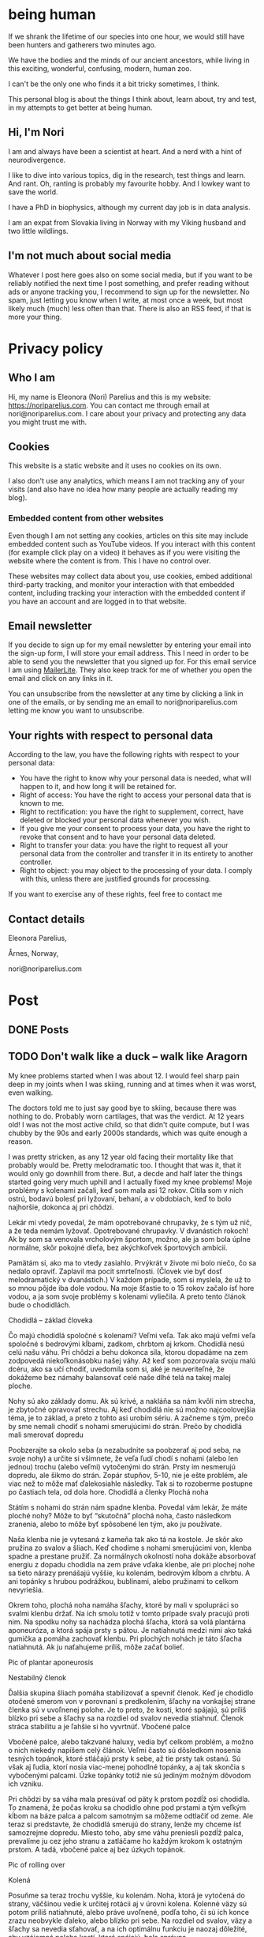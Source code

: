 #+hugo_base_dir: ../
#+hugo_section:


* being human
:PROPERTIES:
:EXPORT_HUGO_SECTION:
:EXPORT_FILE_NAME: _index
:EXPORT_HUGO_CUSTOM_FRONT_MATTER: :featured_image /img/mountain-2400x1000.jpg 
:END:

If we shrank the lifetime of our species into one hour, we would still have been hunters and gatherers two minutes ago.

We have the bodies and the minds of our ancient ancestors, while living in this exciting, wonderful, confusing, modern, human zoo. 

I can't be the only one who finds it a bit tricky sometimes, I think.

This personal blog is about the things I think about, learn about, try and test, in my attempts to get better at being human.

#+attr_html: :width 200px :alt A close up picture of Nori Parelius.
[[file:Nori_Parelius-500x500.png]]

** Hi, I'm Nori
I am and always have been a scientist at heart. And a nerd with a hint of neurodivergence.

I like to dive into various topics, dig in the research, test things and learn. And rant. Oh, ranting is probably my favourite hobby. And I lowkey want to save the world.

I have a PhD in biophysics, although my current day job is in data analysis. 

I am an expat from Slovakia living in Norway with my Viking husband and two little wildlings.

** I'm not much about social media
Whatever I post here goes also on some social media, but if you want to be reliably notified the next time I post something, and prefer reading without ads or anyone tracking you, I recommend to sign up for the newsletter. No spam, just letting you know when I write, at most once a week, but most likely much (much) less often than that. There is also an RSS feed, if that is more your thing.



* Privacy policy
:PROPERTIES:
:EXPORT_FILE_NAME: privacy-policy
:END:

** Who I am

Hi, my name is Eleonora (Nori) Parelius and this is my website: https://noriparelius.com. You can contact me through email at nori@noriparelius.com. I care about your privacy and protecting any data you might trust me with. 

** Cookies

This website is a static website and it uses no cookies on its own.

I also don't use any analytics, which means I am not tracking any of your visits (and also have no idea how many people are actually reading my blog). 


*** Embedded content from other websites

Even though I am not setting any cookies, articles on this site may include embedded content such as YouTube videos. If you interact with this content (for example click play on a video) it behaves as if you were visiting the website where the content is from. This I have no control over. 

These websites may collect data about you, use cookies, embed additional third-party tracking, and monitor your interaction with that embedded content, including tracking your interaction with the embedded content if you have an account and are logged in to that website.

** Email newsletter

If you decide to sign up for my email newsletter by entering your email into the sign-up form, I will store your email address. This I need in order to be able to send you the newsletter that you signed up for. For this email service I am using [[https://www.mailerlite.com][MailerLite]]. They also keep track for me of whether you open the email and click on any links in it.

You can unsubscribe from the newsletter at any time by clicking a link in one of the emails, or by sending me an email to nori@noriparelius.com letting me know you want to unsubscribe.

** Your rights with respect to personal data

According to the law, you have the following rights with respect to your personal data:

- You have the right to know why your personal data is needed, what will happen to it, and how long it will be retained for.
- Right of access: You have the right to access your personal data that is known to me.
- Right to rectification: you have the right to supplement, correct, have deleted or blocked your personal data whenever you wish.
- If you give me your consent to process your data, you have the right to revoke that consent and to have your personal data deleted.
- Right to transfer your data: you have the right to request all your personal data from the controller and transfer it in its entirety to another controller.
- Right to object: you may object to the processing of your data. I comply with this, unless there are justified grounds for processing.

If you want to exercise any of these rights, feel free to contact me

** Contact details
Eleonora Parelius,

Årnes, Norway,

nori@noriparelius.com

* Post
:PROPERTIES:
:EXPORT_HUGO_SECTION: post
:END:

** DONE Posts
:PROPERTIES:
:EXPORT_FILE_NAME: _index
:EXPORT_HUGO_CUSTOM_FRONT_MATTER: :featured_image /img/mountain-2400x1000.jpg 
:END:

** TODO Don't walk like a duck -- walk like Aragorn
:PROPERTIES:
:EXPORT_FILE_NAME: do-not-walk-like-a-duck-walk-like-aragorn
:EXPORT_HUGO_CUSTOM_FRONT_MATTER: :featured_image /img/featured_walk-like-aragorn.jpg
:EXPORT_DATE: 2020-09-04
:EXPORT_HUGO_TAGS: Movement
:END:

My knee problems started when I was about 12. I would feel sharp pain deep in my joints when I was skiing, running and at times when it was worst, even walking.

The doctors told me to just say good bye to skiing, because there was nothing to do. Probably worn cartilages, that was the verdict. At 12 years old! I was not the most active child, so that didn't quite compute, but I was chubby by the 90s and early 2000s standards, which was quite enough a reason.

I was pretty stricken, as any 12 year old facing their mortality like that probably would be. Pretty melodramatic too. I thought that was it, that it would only go downhill from there. But, a decde and half later the things started going very much uphill and I actually fixed my knee problems! 
Moje problémy s kolenami začali, keď som mala asi 12 rokov. Cítila som v nich ostrú, bodavú bolesť pri lyžovaní, behaní, a v obdobiach, keď to bolo najhoršie, dokonca aj pri chôdzi.

Lekár mi vtedy povedal, že mám opotrebované chrupavky, že s tým už nič, a že teda nemám lyžovať. Opotrebované chrupavky. V dvanástich rokoch! Ak by som sa venovala vrcholovým športom, možno, ale ja som bola úplne normálne, skôr pokojné dieťa, bez akýchkoľvek športových ambícií.

Pamätám si, ako ma to vtedy zasiahlo. Prvýkrát v živote mi bolo niečo, čo sa nedalo opraviť. Zaplavil ma pocit smrteľnosti. (Človek vie byť dosť melodramatický v dvanástich.) V každom prípade, som si myslela, že už to so mnou pôjde iba dole vodou. Na moje šťastie to o 15 rokov začalo ísť hore vodou, a ja som svoje problémy s kolenami vyliečila. A preto tento článok bude o chodidlách.

Chodidlá – základ človeka

Čo majú chodidlá spoločné s kolenami? Veľmi veľa. Tak ako majú veľmi veľa spoločné s bedrovými kĺbami, zadkom, chrbtom aj krkom. Chodidlá nesú celú našu váhu. Pri chôdzi a behu dokonca sila, ktorou dopadáme na zem zodpovedá niekoľkonásobku našej váhy. Až keď som pozorovala svoju malú dcéru, ako sa učí chodiť, uvedomila som si, aké je neuveriteľné, že dokážeme bez námahy balansovať celé naše dlhé telá na takej malej ploche.

Nohy sú ako základy domu. Ak sú krivé, a nakláňa sa nám kvôli nim strecha, je zbytočné opravovať strechu. Aj keď chodidlá nie sú možno najcoolovejšia téma, je to základ, a preto z tohto asi urobím sériu. A začneme s tým, prečo by sme nemali chodiť s nohami smerujúcimi do strán.
Prečo by chodidlá mali smerovať dopredu

Poobzerajte sa okolo seba (a nezabudnite sa poobzerať aj pod seba, na svoje nohy) a určite si všimnete, že veľa ľudí chodí s nohami (alebo len jednou) trochu (alebo veľmi) vytočenými do strán. Prsty im nesmerujú dopredu, ale šikmo do strán. Zopár stupňov, 5-10, nie je ešte problém, ale viac než to môže mať ďalekosiahle následky. Tak si to rozoberme postupne po častiach tela, od dola hore.
Chodidlá a členky
Plochá noha

Státím s nohami do strán nám spadne klenba. Povedal vám lekár, že máte ploché nohy? Môže to byť “skutočná” plochá noha, často následkom zranenia, alebo to môže byť spôsobené len tým, ako ju používate.

Naša klenba nie je vytesaná z kameňa tak ako tá na kostole. Je skôr ako pružina zo svalov a šliach. Keď chodíme s nohami smerujúcimi von, klenba spadne a prestane pružiť. Za normálnych okolností noha dokáže absorbovať energiu z dopadu chodidla na zem práve vďaka klenbe, ale pri plochej nohe sa tieto nárazy prenášajú vyššie, ku kolenám, bedrovým kĺbom a chrbtu. A ani topánky s hrubou podrážkou, bublinami, alebo pružinami to celkom nevyriešia.

Okrem toho, plochá noha namáha šľachy, ktoré by mali v spolupráci so svalmi klenbu držať. Na ich smolu totiž v tomto prípade svaly pracujú proti nim. Na spodku nohy sa nachádza plochá šľacha, ktorá sa volá plantárna aponeuróza, a ktorá spája prsty s pätou. Je natiahnutá medzi nimi ako taká gumička a pomáha zachovať klenbu. Pri plochých nohách je táto šľacha natiahnutá. Ak ju naťahujeme príliš, môže začať bolieť.

Pic of plantar aponeurosis

Nestabilný členok

Ďalšia skupina šliach pomáha stabilizovať a spevniť členok. Keď je chodidlo otočené smerom von v porovnaní s predkolením, šľachy na vonkajšej strane členka sú v uvoľnenej polohe. Je to preto, že kosti, ktoré spájajú, sú príliš blízko pri sebe a šľachy sa na rozdiel od svalov nevedia stiahnuť. Členok stráca stabilitu a je ľahšie si ho vyvrtnúť.
Vbočené palce

Vbočené palce, alebo takzvané haluxy, vedia byť celkom problém, a možno o nich niekedy napíšem celý článok. Veľmi často sú dôsledkom nosenia tesných topánok, ktoré stláčajú prsty k sebe, až tie prsty tak ostanú. Sú však aj ľudia, ktorí nosia viac-menej pohodlné topánky, a aj tak skončia s vybočenými palcami. Úzke topánky totiž nie sú jediným možným dôvodom ich vzniku.

Pri chôdzi by sa váha mala presúvať od päty k prstom pozdĺž osi chodidla. To znamená, že počas kroku sa chodidlo ohne pod prstami a tým veľkým kĺbom na báze palca a palcom samotným sa môžeme odtlačiť od zeme. Ale teraz si predstavte, že chodidlá smerujú do strany, lenže my chceme ísť samozrejme dopredu. Miesto toho, aby sme váhu preniesli pozdĺž palca, prevalíme ju cez jeho stranu a zatláčame ho každým krokom k ostatným prstom. A tadá, vbočené palce aj bez úzkych topánok.

Pic of rolling over

Kolená

Posuňme sa teraz trochu vyššie, ku kolenám. Noha, ktorá je vytočená do strany, väčšinou vedie k určitej rotácii aj v úrovni kolena. Kolenné väzy sú potom príliš natiahnuté, alebo práve uvoľnené, podľa toho, či sú ich konce zrazu neobvykle ďaleko, alebo blízko pri sebe. Na rozdiel od svalov, väzy a šľachy sa nevedia sťahovať, a na ich optimálnu funkciu je naozaj dôležité, aby vzájomná poloha kostí, ktoré spájajú, bola správna.

Pri vytočených chodidlách sú väzy na vonkajšej strane kolena a krížené väzy vo vnútri kolena uvoľnené a koleno stráca stabilitu. Koleno sa často potom prepadáva smerom dovnútra a nohy vyzerajú, že sú do X. Teda vlastne, nie len vyzerajú, ale sú.
Väzy na vnútornej strane sú potom príliš natiahnuté a pod stresom. (To bol aj môj prípad po dlhé roky.)
Bedrá

Teraz už sa od chodidiel dostávame poriadne ďaleko. Na úrovni bedrových kĺbov takéto vytočenie chodidiel znamená, že je ťažké zapojiť svaly zadku. Jednou z ich úloh je vytáčať stehennú kosť do vonka. Ak je stehno už vytočené, sval je v skrátenej polohe a nemá sa ako viac sťahovať, takže nič veľmi nerobí. Vtedy neplní ani svoju druhú úlohu, čo je odťahovanie nohy do strany. Možno by ste povedali, že to je pohyb, ktorý nepraktizujete často, ale pravdepodobne by ste sa mýlili. Tento pohyb je totiž potrebný pri chôdzi. Bez zapojenia svalov zadku sa nám potom kolená ešte viac stretávajú v strede a ešte viac sa opotrebovávajú.

Okrem kolien takýto lenivý zadok ovplyvňuje aj panvové dno a krížovú chrbticu. Kríže musia za neho kompenzovať a vieme, aké sú bolesti krížov časté. Panvové dno zasa oslabne a stuhne, lebo zadok funguje ako jeho partner. Svaly zadku aj panvového dna sa pripájajú na kostrč, zadok ju ťahá smerom dozadu a panvové dno dopredu. Keď zadok prestane ťahať, a keď si ešte k tomu často sedíme na kostrči, táto sa zatláča dnu a panvové dno sa skráti a slabne.

Pic of pelvic floor

A to všetko len kvôli tomu, že stojíme s nohami do strán! Samozrejme, nie všetko sa u každého prejaví a nie hneď. Záleží aj na tom, ako veľmi sú chodidlá vytočené a kde presne sa to deje, či na úrovni bedrových kĺbov, kolien, členkov, alebo všade trošku.
Prečo tak veľa ľudí stojí s vytočenými nohami

V niektorých prípadoch sú do strany smerujúce nohy vrodené, ale to je veľmi zriedkavé. U maličkých detí je to normálne, lebo kĺby sa im ešte vyvíjajú. Väčšina dospelých to má však kvôli zvyku a tomu, ako svoje telá používame.
Len zvyk

Päty k sebe, špičky od seba je postoj, ktorý sa učil na telesnej výchove, na povinnej vojenskej službe, aj na balete. A pohyby, ktorým venujeme pozornosť začneme nakoniec používať aj v čase, keď nedávame pozor. Preto baletky chodia ako baletky aj keď nebaletia.

Navyše, od detstva okolo seba vidíme ľudí, ktorí chodia určitým spôsobom, a bez toho, aby sme si to uvedomili, sa náš pohyb učíme od nich. (Takže vaše “geneticky” zlé kolená, vbočené palce, či boľavý chrbát nemusia vôbec byť genetické, aj keď ich má celá rodina. Možno sa všetci iba rovnako hýbete.)
Topánky a sedenie

Ak by to nebolo dosť, sú tu aj ďalšie faktory, ktoré nás vedú k tomu, že vytáčame nohy do strán. Jedným z dôvodov môžu byť skrátené lýtkové svaly. Ak sú lýtkové svaly krátke, nevieme poriadne ohnúť členok a priblížiť prsty k píšťale (poznáte špička-fajka? tak fajka). Bez dostatočnej pohyblivosti členka je chôdza problém. Ak ale vytočíme chodidlá von, členok sa nepotrebuje toľko ohýbať a vieme nejako kráčať. A naše telá sa snažia splniť naše požiadavky na pohyb, aj keď im to dlhodobo môže ublížiť. Takže obetujú správne postavenie kĺbov, aby sme sa boli schopní hýbať. Lebo čo ak by nás naháňal medveď.

Ako sa nám môžu skrátiť lýtkové svaly? Nuž ľahko. Sedením a nosením topánok s podpätkom (nie len vysokým, aj “normálnym”). Pri nich sú totiž lýtkové svaly v skrátenej polohe, a keď tak trávia veľa času, potom také ostanú.

Ďalším problémom je nosenie tesných topánok, ktoré stláčajú prsty k sebe. Tým sa zmenšuje plocha, na ktorej stojíme, čiže strácame stabilitu. Stlačené prsty sa k tomu horšie hýbu a aj to zhoršuje stabilitu. Ako kompenzáciu často vytočíme nohu von, čo zväčšuje plochu, na ktorej stojíme. Klenba sa zníži a dotyková plocha so zemou je väčšia.

Pic of sitting, short calfs and so on

Ako si vyrovnať nohy

Dobrá správa je, že riešenie je vcelku jednoduché. Keďže vo väčšine prípadov je chodenie s nohami von zvyk, ide len o to zvyknúť si chodiť rovno. Nezaberá to žiaden extra čas, treba sa len sústrediť na to, ako sedíme, stojíme a chodíme.
Chodidlá paralelne

Postavte sa, a skúste nájsť na zemi dve paralelné čiary (dlaždičky, okraj koberca, skrine, knihy… Aj vy máte knihy na zemi?). Potom si vyrovnajte chodidlá tak, aby osi chodidiel (od päty ku začiatku ukazováka) boli paralelne. Neriaďte sa vnútornou hranou nohy. Ak sú tie paralelne, nohy sú vytočené do vonka. Riadte sa buď osou nohy, alebo vonkajšou hranou.

Čudné? Ja viem. Ja som si na začiatku myslela, že stratím rovnováhu. Ak je vám to veľmi nepríjemné, nemusíte to úplne vyrovnať naraz, stačí postupne. Je to len otázka zvyku. Čím viac pozornosti, a čím častejšie, tomu budete venovať, tým skôr si zvyknete a budete tak chodiť bez rozmýšľania.
Kolená dopredu

Keď už máte chodidlá vyrovnané, pozrite sa na kolená. Smerujú priamo dopredu, alebo k sebe? Ak si nie ste istí, skúste niekoho poprosiť, aby sa vám zozadu pozrel na kolenné jamky. Tie by mali smerovať priamo dozadu. Ak nesmerujú, skúste vytočiť stehenné kosti do vonka, bez toho aby ste zdvihli chodidlo. V prípade, že vám nejde nasmerovať koleno dopredu, budete musieť chodidlá vyrovnávať postupne, lebo nechceme opraviť chodidlo a pri tom pokaziť koleno. Takže vyrovnávajte len koľko sa dá.
Natiahnuť lýtkové svaly

Takmer každý dnes má skrátené lýtkové svaly, takže aby vás neobmedzovali, zaraďte do svojho dňa tento cvik.
Správne topánky

Nesmieme zabudnúť na topánky. Topánky by mali mať dostatočne širokú špičku, aby prsty mali dosť pohyblivosti, a aby celá noha bola dosť stabilná. V topánke by ste mali byť schopní prsty roztiahnuť. Na začiatok môže byť dobrá pomôcka obkresliť si bosú nohu s roztiahnutými prstami na papier a topánku na ňu postaviť. Ak noha pretŕča, topánka je určite príliš úzka. Schválne, otestujte si topánky, čo máte doma.

Keď už sme pri topánkach, pomôže aj nosiť topánky bez opätku, kvôli ktorým sa nám nebudú skracovať lýtkové svaly. O topánkach sa dá rozprávať strašne veľa, ale to niekedy nabudúce, lebo tento článok začína byť trochu dlhý. (Hurá, ten čas nakoniec prišiel a celý článok o topánkach nájdete tu.)
Na záver

Ak vás tento článok presvedčil, že nechcete chodiť s nohami na krivo, aby ste si ušetrili problémy s chodidlami, členkami, kolenami, bedrovými kĺbami, chrbtom a panvovým dnom (uf, ale toho je), tak tu je malá rekapitulácia, čo s tým.

    Osi chodidiel (prípadne vonkajšie hrany) paralelne
    Kolená smerujú dopredu
    Topánky bez opätku a s širokou špičkou
    Stretching na lýtkové svaly

** TODO To kegel or not to kegel 
:PROPERTIES:
:EXPORT_FILE_NAME: to_kegel_or_not_to_kegel
:EXPORT_HUGO_CUSTOM_FRONT_MATTER: :featured_image /img/featured_kegel_or_not_kegel.jpg
:EXPORT_DATE: 2021-09-06
:EXPORT_HUGO_TAGS: Movement
:END:

I remember one time when I got a chance to jump on a trampoline. I was hopping up and down with joy and careless abandon and then suddenly it dawned on me that what I was enjoying is not a given for many people. I was there, 5 months after brithing my second kid, jumping on a trampoline like there was nothing to it. To be honest, it wasn't that easy in the first year after I had my first child. But I worked on it and got better.

Do you want to know a secret? I don't do kegels.

*** How the pelvic floor actually works
Most people imagine the pelvic floor like some sort of a trampoline with a hole in the middle. And this holy trampoline is somehow -- miraculously -- supposed to hold all our pelvic organs. Good luck, I say.

With this image in mind, the idea of kegels does seem pretty reasonable. But only for as long as we think of the pelvic floor as a trampoline floor isolated from other structures. 

Imagine a piece of fabric with a long slit in the middle. This will be our pelvic floor: it has a narrow opening that extends front to back, but isn't particularly wide.

#+attr_html: :alt A picture of a tissue with a long narrow slit in it.
#+caption: A tissue pelvic floor with a hole for all the tubes. 
[[file:kegel_tissue-floor.jpeg]]

#+attr_html: :alt A drawint of the pelvic floor seen from the inside, which shows all the openings being in one line from the pubic bone to the tailbone.  
#+caption: A drawing of the pelvic floor seen from the inside. All the openings are in a line from the pubic bone to the tailbone.
[[file:kegel_pelvic-floor-drawing.jpeg]]

If we forget that the fabric is actually attached to something, the only way to keep the hole closed is to pull the edges of it together, a bit like a drawstring bag. And then hope to gods that the string holds with all its might. And that, dear reader, is a kegel.

#+attr_html: :alt A picture of the tissue with a slit and fingers trying to close the opening by pulling the edges of it together. 
#+caption: The opening is closed by pulling in the fabric edges, like a drawstring bag or a sphincter.
[[file:kegel_tissue-kegel.jpeg]]

Now let's make our idea of the pelvic floor a bit more accurate. Let's imagine that the fabric is attached to a frame on all sides and that this frame can expand and contract a little in the front-back direction. Because, yes, there is surprisingly much movement in our pelvises and the sacrum can tilt slightly in and out.

In this case, we can close the hole by simply pulling the fabric in the front-back direction. And there you have it!

#+attr_html: :alt A picture of the same tissue with a slit. This time, hands are pulling at the edges of a tissue, stretching it in the same direction as the slit. This shows the opening being closed. 
#+caption: Here you go, it's enough to pull instead of scrunching and the hole is closed.
[[file:kegel_tissue-lenghten.jpeg]]

You might be asking now how to pull the "fabric" of your pelvic floor in real life. Well, it's the gluteus maximus that does that -- the biggest of the glutes, the butt. It attaches to the tailbone and the sacrum from the outside, while the pelvic floor attaches from the inside. When the glutes are activated, they are pulling the tailbone outwards.

This actually happens during walking (or at least it should). It's a great way not just to close the holes, but also to train the pelvic floor. Having to resist the periodic stretching during every single step keeps it in good shape -- long, strong and elastic, just as it should be. And that's why our ancestors did ok even without a hundred kegels a day.

**** The pelvic floor is not a floor
If all of this confusion weren't enough, the pelvic floor is not actually a floor at all.

But if you try to search the web for "pelvic floor", you will find countless drawings just like this one, with the pelvic floor being horizontal and all of the organs sitting above it, magically propped up by their respective soft tubes.

#+attr_html: :alt A drawing of a side view of the pelvic area. The organs -- bladder, uterus and rectum, with their respective tubes (urethra and vagina) are perpendicular to the pelvic floor, positioned right above it. 
#+caption: This is how people usually draw the pelvic floor -- like a holy trampoline with all the organs jumping on it.
[[file:kegel_pelvis-drawing-wrong-eng.jpg]]

In reality, it doesn't look like that at all.

The pelvic floor attaches to the pubic bone in the front and to the tailbone and the sacrum in the back. Try to find your tailbone and your pubic bone and get them in the same horizontal plane. This is what it looks like for me. And this is not how anyone should walk around.

#+attr_html: :alt A photograph of a woman's torso from the side. Hands are pointing at the pubic bone and the tailbone, which are level. The pelvis is angled like that of a pooping dog. 
#+caption: This is what it looks like when I try to get the pubic bone and the tip of the tailbone into one horizontal level. All wrong.
[[file:kegel_pelvis-wrong.png]]

When you look at a pelvis oriented correctly, the pelvic floor isn't a "floor" at all. (But I will continue calling it a floor anyway, because I doubt that "pelvic wall" would catch on. Or what do you think?)

#+attr_html: :alt A drawing of the pelvis from the side. The organs (bladder, uterus, colon) seem to be lying on top of each other above the pubic bone, while the pelvic floor isn't horizontal, but rather diagonal. 
#+caption: The pelvic "floor" is more of a pelvic "wall" -- the organs are lying on top of each other above the pubic bone rather than above the pelvic floor itself. They don't need to be propped up by soft tubes.
[[file:kegel_pelvis-drawint-right-eng.jpg]]

#+attr_html :alt A photo of a woman's torso from the side, hands pointing at the pubic bone and tailbone, where the pubic bone is lower than the tailbone. The silhouette looks natural.
#+caption: Here you can see where my pubic bone and tailbone are when my pelvis is in neutral.
[[file:kegel_pelvis-right.png]]

And thank gods that the pelvic floor is not a floor! All of those images of organs bouncing on a trampoline full of holes make my sphincters clench. It looks as if the uterus was proped up by the vagina and the bladder by the urethra, while these soft tubes have no chance of propping up anything. But if you orient your pelvis right, the organs can just lie there comfortably stacked on top of each other and the pubic bone. Nothing will be falling out anywhere.

*** What the pelvic floor really needs
What does the pelvic floor expect then? What does it need in order to work well? Well, the short version is: correct breathing and a strong butt. Read on for the long version.

**** Breathing
The pelvic floor and the diaphragm relate to each other more than you might think. They form the walls of the same "balloon" -- the abdominopelvic cavity. The diapraghm is the ceiling and the pelvic floor is the floor/back wall. When the diapraghm depresses during an inhale, it increases the pressure in the cavity. The pelvic floor feels the pressure and has to activate to resist it.

If we don't breathe properly, problems show up. So breathing well is a surprising, but important step towards a healthy pelvic floor.
You can read more about breathing !!!!!!!!!!!!!!!!!!!!!!!!!!!!!!

**** Butt
As I mentioned before, the butt and the pelvic floor are partners that work together and workout together. Unfortunately, many aspects of our lives aren't very nice to our butts.

**** Sitting
One of the worst modern habits is the almost constant sitting in the same position. Most of the contraptions we sit in almost don't allow another way of sitting. We sit leaning back, lower back rounded, pelvis tucked under -- literally sitting on our tailbones and pushing them inwards. This is putting the pelvic floor in a shortened position, which means it has trouble closing anything. It has to adapt to this, so it shortens over time too and becomes tighter and tighter.

The take-away message here is -- don't sit on your tailbone. If you want to read more about sitting, you can check out my post about sitting. !!!!!!!!!!!!!!!!!!!

**** Standing
Unfortunately, when we finally stand up from our lounging position, not all of our body parts stand up with us. No, this is not a ghost story, I'm just trying to say that too much sitting changes how our body works to the point that we aren't even able to stand right anymore.

Sitting, and especially if done in high heels (by which I mean anything higher than 0), leads to shortening of muscles on the back of the legs. It's a shortening that doesn't just go away when we stand up. Give them enough time in a seated position and they literally rebuild themselves.

As a result, most of us stand with our pelvis tucked under and often shoved forward as well. In this position, the muscles on the back of the legs are in their familiar short position.

Unfortunately, tucked pelvis is not good news.

When the pelvis is tucked, the butt can't work. The insertions of the muscles are in a position where they can't pull anything anywhere. This seriously compromises the stability of the pelvis, the efficiency of the gait and yes, the tug-of-war between the butt and the pelvic floor. The pelvic floor loses its partner.

To top it off, tucking the pelvis makes the pelvic floor into an actual horizontal floor, so now it has to carry more of the weight of the organs above. To keep everything in, it has to clench. And hold. And hold. But if the butt isn't pulling from the other side, the pelvic floor just ends up dragging the tailbone inward. And so its own frame is getting smaller and it has to get smaller with it. Clench and hold.

The poor pelvic floor is clenching, shortening and holding with all its might, but muscle contractions become less and less effective as the muscle is shortened. (It has to do with the overlapp of the fibers in them, but that is a topic for another day.) The overworked pelvic floor becomes stiff and we finally start noticing the trouble -- pain, incontinence, prolapse.

And that's why a tucked pelvis is a disaster for the pelvic floor.

**** Why not kegels
The pelvic floor is supposed to be strong and supple. It needs to react to breathing, pull of other muscles around and changes in the pressure in the abdominopelvic cavity.

Due to our modern lives, most of us are using our pelvic floor wrong. We turn it into a "floor" by tucking the pelvis and we don't let it play with its friends -- the butt and the diaphragm. We end up with a pelvic floor that is shortened, stiff and overworked. As a result, it can't contract as it should, so we /think/ it's /weak/.

Unfortunately, what kind of advice will the owner of this poor pelvic floor get? In 99/100 cases, that would be kegels. And what do kegels do? Assuming a weak pelvic floor, a kegel is supposed to make it stronger by regular contractions.

And so the chronicly contracted, shortened, stiff and overworked pelvic floor gets a regular regime of /more/ contracting and shortening. Because a kegel is just like tightening the string on a drawstring bag -- it completely misses the actual problem most people have.

It usually works for a while. Training will increase the strength of the pelvic floor, so it becomes better able to work in these horrible conditions. The symptoms will improve temporarily, but are likely to come back, because the real problem is only getting worse.

Plus, let's be honest, kegels are a funny one. Why should we even need such a strange exercise? For most issues, functional exercises tend to provide the most benefit. The kind of movement that make sense in context: in daily life or sports. Just because we strenghten a muscle using an isolated exercise, doesn't mean it will activate when it should in real life. Movement is as much about the brain as it is about muscles.

**** When kegels are the right solution
Some people might benefit from kegels, if their pelvic floor is actually weak. Although, even in this case, the kegels should be paired with other exercises and lifestyle changes.

Kegels can also help us to "get to know" our pelvic floor muscles and learn to activate them. For this purpose, the quality of the exercise matters much more than the quantity. And most people are doing kegels wrong: using either the wrong muscles, or focusing only on the contraction, while the release is at least equally important.

If you believe kegels might be the right thing for you, I encourage you to find a good pelvic floor physiotherapist who can make sure that it really is what you need and that you do them right.

**** If not kegels, then what?
Pelvic floor dysfunction is one of our floppy fins. Just like orcas in captivity often end up with a bent-over dorsal fin, humans in the modern world often end up with pelvic floor issues. The reason is the same, lack of the mechanical inputs that our bodies evolved with, rely on and take for granted. (You can read more about floppy fins here !!!!!!!!!!!!!)

How can we get a healthy, supple and strong pelvic floor without kegels?

You already have a part of the answer. It's good breathing, sitting and standing (especially the position of the pelvis, which I wrote about more here as well !!!!!!!!!!!!!!!!)

Good posture puts the pelvic floor in a position where it can work. The next step is to give it enought opportunities to do just that.

Walking and squatting are among the best movements that optimally engage the pelvic floor. They both involve the whole body and have been ubiquitous in the lives of our ancestors for millions of years. When we lack either or both, we begin hurting in many different places, but the pelvic floor is one of the first victims.

I wrote more about the basic movements that we are missing here !!!!!!!!!!!

So how is your relationship with kegels? You can let me know if you feel like it.

** DONE Movement moves the brain - why dancing is better than sudoku                   
:PROPERTIES:
:EXPORT_FILE_NAME: movement-moves-the-brain
:EXPORT_HUGO_CUSTOM_FRONT_MATTER: :featured_image /img/featured_movement-moves-the-brain.jpg :f_alt "A watercolor of a brain"
:EXPORT_DATE: 2022-07-14
:EXPORT_HUGO_TAGS: Movement
:END:

*** Can I drop my body off at the gym and pick it up when it's done?


As a teenager I used to always listen to music or audiobooks when I went for a run. I did it because running and exercise were a chore - a boring, annoying, but necessary chore. I didn't do it for the fun of it. I just wanted to lose weight and get into shape (mostly so that I would be able to run away from the aliens if I found myself in an episode of Doctor Who). I loved the feeling I got after running, but definitely not during. 

It's common to see exercise as a chore that we just want to get over with, but today I will tell you about all the reasons why a focused movement practice is good for not only your body, but also your brain. 

*** I move, therefore I am

When we talk about movement, we often think of musculoskeletal system - the muscles and the bones. We tend to forget that there is one more very important system involved: the nervous system. 

If I want to drink my tea, I just reach my hand, pick up the cup, bring it to my mouth and drink. No real thinking required. But even such a seemingly simple movement requires an incredibly well coordinated effort from a large number of muscles. Everything needs to be just right. Just the right strength of a contraction at just the right time. And that's what the brain is there for.

#+begin_quote
Movement might actually be the reason why we have a brain at all! 
#+end_quote


According to one theory, animals evolved a brain in order to be able to freely move through their environment. The complex interactions with one's surroundings simply required a brain. Plants manage without one, but they usually don't get very far. Even for us humans, a species that likes to use our brains for a bunch of stuff, movement still takes up a massive part of its capacity. 

*** Your brain prefers dancing over sudoku

I have nothing against sudoku, but if you would like to train your brain then movement can get you better results. There are [[https://www.nejm.org/doi/full/10.1056/NEJMoa022252][studies that look specifically at the effect of dancing on the cognitive abilities and dementia risk in elderly people]]. The effects are overwhelmingly positive and the best out of the tested activities, followed by crossword puzzles and reading. Biking, swimming and golf however didn't make much of a difference. 

#+begin_quote
What is it about dancing that was so beneficial for the brain? The most likely answer is that it was the need to learn new things and to constantly react and adjust to the music and the dancing partner. 
#+end_quote

In dancing there is a tight feedback loop involved in dancing. The brain needs to carefully monitor the inputs - music, partner, space, own body, and decide how to react to it. There are many possibilities and often new moves. The environment is complex and our movement through it is complex. It is what the brain is so good at and also what is good for it. 

I would guess that dancing isn't the only type of movment that could provide this benefit, although I can't back it up by any studies, as most focus on ballroom dancing. But we can experience similar movement complexity and interactions with our environment in other situations too. A hike through a challengening terrain, balancing, climbing a tree. Maybe even an artificial obstacle course. 

*** We are what we focus on the most

As  the saying goes: practice makes perfect.  But only under one important condition. The practice has to be focused.  
Our brain is able to perform familiar movements on autopilot.  It simply starts the stored program and executes the pattern.  It’s  fast and efficient.  But what if the pattern blueprint isn’t correct?  Well in that case we will be practicing and training the incorrect movement over and over again. 

To improve,  we need to establish a feedback loop. The brain needs to be  continuously adjusting the movement  in reaction  to the feedback it receives.  That requires focus. 

We can hack this focus with certain types of movements,  the kind that just won’t work if we’re not responsive enough.  And  that brings us back to the ballroom dancing.  But also balancing.  If you do it wrong,  you fall.  Hiking  in  terrain that isn’t flat and level  requires a  similar amount of focus and  continuous response to the environment.  Jumping rope  also provides an immediate feedback forcing you to do it well or not at all.

With many other movements it’s up to us to bring in the focus and awareness.

The good news is,  that the focus is our key to improving the quality of our movements.  If  a  movement pattern stored in our brain isn’t good enough,  all we need is focused practice to imprint a  new pattern.  And  although it does take time,  the more we practice, the faster it happens.

*** Play, practice, train

One of the foundations of good and safe movement is self-awareness.  We all have our limitations, but being aware of them is what allows us to use our full abilities and  reduce the risk of injuries. 


#+begin_quote
How to build good movement? Play, practice, train. In that order. With self-awareness.
#+end_quote

The ultimate way to develop self-awareness is play. Play is an exploration. An exploration of one's own abilities, of the environment and how they can play together. In play, we test our boundaries, we feel what feels right and we experiment with various ways of doing the same. It allows us to know ourselves and to find what works. 

Only then can we move onto practice. Practice is deliberate and focused. Now that we have explored the possibilities through play, we know better where we want to get. We can then start practicing the movements. Focusing on the feedback from our bodies and our environment and using it to refine the movement. 

Training is the last step that only makes sense after we have been through play and practice stages. Now that we have a correct movement pattern blueprint in the brain, we can start adding intensity to it, whether through higher loads, speeds or number of repetitions. 

For most people who aren't athletes, the play and practice stages are the most important. They train the brain the most, they help us develop self-awareness, correct movement patterns and despite what it might soud like, they do also train and strenghten the muscles. Plus, it's where most of the fun is.

#+begin_quote
Nobody would dream of leaving their brain behind when going to practice playing a  music instrument.  Practicing movement isn’t really that different.
#+end_quote

** DONE How I found out I had to move more and move better                   
:PROPERTIES:
:EXPORT_FILE_NAME: move-more-move-better
:EXPORT_HUGO_CUSTOM_FRONT_MATTER: :featured_image /img/featured_move-more-move-better.jpg :f_alt "A photograph of a wooden bridge over a stream with trees around."
:EXPORT_DATE: 2022-08-06
:EXPORT_HUGO_TAGS: Movement "About me"
:END:

*** Disconnected and dysfunctional

I used to be a nerdy little bookworm as a kid and as a teenager. And honestly a bit of a couch potato. If I could sit in a comfy armchair with a book, I would sit in a comfy armchair with a book.

I also used to be a "good girl". Doing what I was expected to do and following the rules both spoken and implied. So I would sit "properly", never run around in the corridors and favour academic achievements over physical prowess.

It was subconcious - I never really decided not to move - but it was happening and it had consequences.

I was just 12 when a doctor told me that my knee pain was due to worn cartilages and there was nothing to do about it. By the time I entered my twenties I not only had bad knees, but also a wonky ankle, flat feet and regular lower back pain.

And I don't think I even understood how much it affected me mentally...

I wasn't happy with the way I looked and I ingored as best as I could the way I felt in my own body.

#+attr_html: :alt A picture of a young woman with a long skirt and a tank top standing on a hill outside. Her feet are pointing out and the pelvis is in a posterior tilt. 
#+caption: Year 2013. I'm 24. Sloping shoulders, swayback posture with my pelvis way forward and duck feet. Of course I hurt. 
[[file:move_more_better_Nori_2013_576x1024.png]]

*** It changed, thankfully

It happened in 2015. The beginning of the change, I mean. It was a cold Norwegian January and I was an ever-so-nerdy bookish PhD student. That day I went to a proper gym - probably for the first time in my life. I was suffering from a new-years-resolutionitis and had a vague feeling I should "start exercising (somehow)". I was looking for something that would require as little energy and time as possible.

Well that trip to the gym never repeated itself. But boy oh boy, was it an eye-opener. I was weak, clumsy, awkward and stiff. I had no idea how to move.

Thankfully, I had enough self-awareness left to realize I had no control and was on my way to an injury.

Coming home that day, I started searching the internet. Trying to answer questions like why can't I squat? And this was the real beginning. The nerd's way.

I was studying biophysics and suddenly realized that the mechanics of the human body was actually right up my alley!

I loved reading about it. And I still do!

And before I knew it, I was applying what I was reading to myself and eventually advising others. Also reading more, taking courses, and learning more.

Movement became my passion.

*** Reconnecting with myself

I don't go to the gym. I don't really play sports. I have a full time job and two kids and I don't enjoy gyms and sports enough to make time for them.

Instead I just move.

I make space for movement in my daily life and in my mind, because I know now that it is essential.

My movement practice keeps me
pain free, confident,
moving with ease,
able to enjoy physical activity and
connected to my body and the world around me.

I finally feel at home in my body. I finally feel like I belong. And it's a good feeling. 

#+attr_html: :alt A picture of a woman with short hair and a black dress holding a child on her hip.
#+caption: Year 2019. I seem to be holding a child in every single picture. But my shoulders are straighter, my pelvis is in its right place and I feel good.
[[file:move-more-better_Nori2019_576x1024.jpg]]

** DONE How I became a carnivore 
:PROPERTIES:
:EXPORT_FILE_NAME: how-i-became-carnivore
:EXPORT_HUGO_CUSTOM_FRONT_MATTER: :featured_image /img/featured_carnivore.jpg :f_alt "A close up of a raw steak"
:EXPORT_DATE: 2022-08-18
:EXPORT_HUGO_TAGS: Food "About me"
:END:

I don’t eat a “varied and balanced diet” anymore. I don’t do five a day. There is no rainbow on my plate. And no holy (whole)  grains.  Zero fibre,  actually. On the other hand, I eat lots of saturated fat, cholesterol and salt. 

I eat meat, eggs, fish, salt and water. And that's pretty much it 99% of the time. 

And believe it or not I have never felt better.  

How did I get here? Let us start from the middle...

*** No matter how hard I tried, everything was wrong

My first daugther was a bit over a year old and I was having probably the most difficult time of my life. 

Most people would consider our diet at that time very healthy. It was full of fruits and vegetables, whole grains, heart-healthy plant fats and only relatively small amounts of meat. Everything was prepared at home from fresh ingredients. 

**** Child with alergies

We didn't really have much choice. From the moment the kiddo was born, it was quite clear that she inherited her mother's disposition for allergies. We quickly identified milk and eggs as the main culprit and I dropped them from my diet like a hot potato, because I didn't want to stop breastfeeding her. 

But that wasn't enough. She kept reacting to random things I ate. And when she started solids also to the things she ate. It was a nightmare trying to identify the culprits and medical testing provided only some answers, and clearly not all. So I kept eliminating more and more foods from my diet. 

She was actually doing very well for a child with allergies - most likely thanks to the breastmilk - but I on the other hand... not so much. 

**** I started falling apart
#+attr_html: :alt A picture of a woman with long hair, in a tank top, sitting by a dining table, smiling at the camera with a bowl of oatmeal in front of her. Her arms are somewhat thin and there are slight bags under her eyes. 
#+caption: That is oatmeal in my bowl. January 2018, 8 months post partum. Tired.
[[file:carnivore_Nori2018_411x637.jpg]]


It slowly crept up on me, but by the time she was a year, I was hardly recognising myself. I was skinny, weak, perpetually tired and always sick.  Any virus passing by would get me and keep me miserable for many weeks. I even managed to break two of my ribs in a coughing fit.  Really.  

My hands were covered in eczema I couldn’t get rid of for ages. My digestion was miserable. I was having so much bloating and unexpected trips to the bathroom that it was often difficult to leave the house.  But the worst of it was the mental part. I was anxious and angry and scared. Sometimes I didn't even know why. I was just not coping at all.

According to my doctor, everything looked fine. 

*** Just meat? Are you out of your gourd?

It continued for way too long without much improvement. Until one day in May 2019, when I was 30 years old and the little one has just turned two. 

And here I have to give credit to my husband who showed me a [[https://imgur.com/gallery/mkzQ6Kk][picture of married couple]] he found online and asked me how old I though they were. I guessed maybe late thirties, at most early fourties. I was super wrong. She was 46 and he was 61. 

And they attributed their youthfull looks and good health to only having eaten beef for the last 20 years. 

**** Carnivore

The people in the picture were [[https://www.allthingscarnivore.com/joe-and-charlene-andersons-carnivore-diet-experience/][Joe and Charlene Andersen]] and as we quickly found out, they are far from the only ones following some version of the so-called carnivore diet, and reporting incredible health benefits. 

#+begin_quote
Carnivore... as in no plant foods at all. I was flabbergasted. It can't be!
#+end_quote


I mean, everyone knows, that vegetables are nutrition, right? You can't live without vegetables!

#+begin_quote
Or?
#+end_quote


Turns out you can. And more than that. You can thrive. We discovered a big community of carnivores online, quite a few of them doctors, researchers and dieticians. And so many stories from all sorts of people. They often sounded like miracles. People who went into remission from their "uncurable" chronic diseases, from eczemas, depression, anxiety, through Crohn's, type 2 diabetes, psoriasis, juvenile arthritis, to epilepsy, Ehlers-Danlos syndrome and tooth cavities...

Some even had their grey hair grow dark again. 

#+begin_quote
I usually follow the rule that if something sound too good to be true, then it probably isn't true. 
#+end_quote

*** But there wasn't much to lose this time. 

Of course I didn't go in blindly. I read and I read and I double-checked and carefully considered arguments from all the sides. I was a PhD student at the time and let me tell you, a PhD is mostly a degree in reading scientific literature. So that is what I did here too. And things did check out and did make sense. The last thing left was to try. 

My personal little miracle 

We were going to try it for a month. It has now been over 3 years. It really felt like experiencing my own little miracle. 

#+attr_html: :alt A picture of a woman in a black dress holding a child on her hip, standing by a Christmas tree. 
#+caption: 7 months carnivore and things are good. Definitely less dark circles under the eyes.
[[file:carnivore_Nori2019_341x767.jpg]]

#+begin_quote
I do indeed thrive.
#+end_quote


- *Digestion* - better than ever. And it used to be really bad. Now I don't think about 99% of the time. Have you ever experienced zero bloat? It's glorious.

- *Skin* - better than ever. Eczema was gone within a week and acne a few weaks later. Plus I don't burn in the sun anymore. Go figure. 

- *Pollen allergies* - basically gone. As long as I am perfectly plant free (including spices) I don't experience any symptoms. And I used to have terrible allergies fo 9 months out of a year!

- *Mental health* - much better. I didn't realize I used to have anxiety until it was gone. The impending sense of doom now only returns when I eat some sugar. 

- *Resistance to getting sick* - definitely better. I still get sick, seeing that I live with two small people that will gladly sneeze in your eyeball and that visit a breeding gourn for pathogens daily (a.k.a. kindergarten). But the illnesses are milder and pass much faster. 


Over the last three years I have been experimenting with adding other foods to my diet and every time I end up going back to a pure carnivore of meat, fish, eggs, salt and water. Because many of the benefits I mentioned here disappear for me, once I add some plant foods. Some people don't feel a difference from adding some coffee or avocado or spices or other plants, but I really do. 

And for as long as this will make me feel the best, I will continue. 

#+begin_quote
The carnivore diet and how and why it works has remained a source of fascination for me. I have never before experienced such a profound change. I wouldn't hesitate to say that carnivore saved my life. And it all makes sense. 

And that's why I just can't keep it to myself.
#+end_quote

** DONE I failed at starting an online business and I'm happy with that
:PROPERTIES:
:EXPORT_FILE_NAME: i-failed-at-starting-an-online-business
:EXPORT_HUGO_CUSTOM_FRONT_MATTER: :featured_image /img/featured_failed-online-business.jpg :f_alt "An image with a computer screen in the middle and two hands exchanging a credit card and a shopping bag in front of it."
:EXPORT_DATE: 2023-03-17
:EXPORT_HUGO_TAGS: Online
:END:

I really really tried to start an online business, but it was just an endless struggle. I just couldn't get myself to do the things and I couldn't get it right. And so I finally stopped. It was a relief and a disappointment at the same time. And it actually took me close to a year to figure out what went "wrong", and why it's for the best. 

If you are looking for a guide on how to start making money online, this is not it. This is me tracing back my steps, trying to figure out where and why I "failed". And the short story is: It didn't agree with me. The long story is… well, longer:

*** A course that was supposed to save me

It was at a time in my life when I was seriously struggling with balancing work and family. I had a small child that needed my presence more than the average toddler, but I just had to go back to work, there was no other choice. So I was drowning in guilt, fatigue and tears (both mine and hers).

#+begin_quote
I wanted a way out.
#+end_quote


And that way out seemed to appear on Instagram, out of all places. Some of the people I was following mentioned having gone through a life-changing course about starting an online business. So I followed the account of the lovely lady who runs it. And at first I didn't think it was the right thing for me, but with each passing post and each passing month, I was getting more and more convinced to give it a try.

I followed for about a year before I signed up. I already had a blog from before (which was just for fun), and I felt I had things to say. So why not?

#+begin_quote
I gave it my all.
#+end_quote

I was posting on my blog, on Facebook, on Instagram, sending a newsletter, I had several "free" ebooks that I exchanged for people's email addresses and at the end of the course, I had my paid ebook. I was proud of it. It was good.

#+begin_quote
And then I hit a wall.*
#+end_quote

I couldn't get myself to promote my ebook. I couldn't get myself to mention it on social media. I kept lowering the price of my ebook every few weeks. I lost steam completely. I tried to pick up where I left again and again, thinking it was writer's block or imposter syndrome or whatever, but I just couldn't get myself to write and post with any regularity again. There were months between each addition and writing was a pain.

Eventually, I stopped. I felt like a failure. I had all the tools necessary to get this to work, and I have seen other people who made it. But not me. I simply wasn't good enough.

At least that is how I felt for a very long time.

*** Making people want

I learned a lot from the course.

Did you know that most people buy only after five or more contacts with the seller? And that marketers are deliberately appealing to our feelings and telling us how their product will make us feel and how it will change our lives? That they know we are more likely to buy under time pressure, so they come up with time-limited offers, real or fake?

It's nothing new, really. Nothing ground-breaking. It's like those fabric softener ads on TV that show people running through fields of flowers, rather than telling you that it will make your towels soft and smell like some chemical approximation of flowers. A bit ridiculous, right?

I kind of knew or suspected many of it before, but reading it black on white was a little jarring. Still, I tried to do it too, but I was really bad at it. I just couldn't do it properly. It was a topic in the course too, actually: "I am bad at selling". We were told we deserved to be paid for our efforts and for all the value we were providing for people. After all, the money would allow us to make more content. It was a reciprocal relationship. And all of that makes perfect sense, of course. But I was still failing miserably.

**** It's magic

It's only recently that I started looking at it from the other side though. From the side of a customer. We all know marketing and ads are fake and manipulative, yet we all think we are immune to them. I admit I did. I thought I wouldn't let something like that influence my choices. 

Then I read about Tristan Harris - a technology ethicist, vocal critic of social media and founder of the [[https://www.humanetech.com/][Center for Humane Technology]]. He compared social media to magicians. We all know magicians are using tricks and we are often trying to look for it, yet almost all of us get fooled over and over again. It has nothing to do with intelligence. They are simply using our inherent human "weaknesses", the way our brain works, to trick us. But while magicians do it for our delight, social media and ads do it for other reasons. Why would companies use as much money as they do for advertising, if it didn't work?

#+begin_quote
Manipulation doesn't stop working just because we know we are being manipulated.
#+end_quote

**** Social media work for marketers

Tristan Harris is featured in the Netflix documentary The Social Dilemma and also in Johann Hari's book Stolen Focus. I enjoyed Stolen Focus tremendously, and while it covers a lot more ground than just social media, they are one of the main topics. At the time when I was reading the book I was feeling overwhelmed and like I had too many tabs open in my brain. Stolen Focus inspired me to quit social media and it actually helped.

Ever wondered how social media make money? We, the end users, are certainly not paying them. Their business model relies on money from ads. The marketers are their real customers, while our eyeballs are the product. In order to make advertisers happy, social media need to keep us scrolling for as long as possible (to see the most ads), and preferably to buy as well. They don't care whether we feel good being there, or angry and upset, as long as we are there. 

In my online business course, I learned a lot about how Facebook was this wonderful money machine. How easy it was to target the right people, how it would learn who to show the ads to and how for every cent you throw in for ads, you get two back. (Given you manage to write a good ad, which I never could, but that's not the point.)

Social media are full of people trying to sell. We are interacting with ads without even knowing they are ads. They might not be selling anything in that post, just getting us ready to buy in a day or a week. It's sneaky. And it works.

*** Selling dreams

#+begin_quote
I started wondering how much I was influenced by these subtle and less subtle ads.
#+end_quote

What about the course I was so sad about not being able to buy, since it cost 2000 euros? If my brain wasn't massaged for more than a year, would I have even wanted it? What course is even worth 2000 euros? Would my life have been easier if I have never heard about it? Would it be so life-changinly (I know it's not a word) worth it, if I had bought it? I don't have answers. Just questions.

Would I have bought that online business course, expensive as it was, if I weren't looking at all the posts about traveling, exotic places, spending time with family, all while making money? The word freedom popping up over and over again? Did I want to learn and do online marketing? Or did I want the freedom? Because freedom can't really be sold. The real product was a course about online marketing. What made me want to buy it was the vision of freedom. I wanted the result, not the journey.

Now, I don't want to throw any shade on that particular course and its author. It's a good course that worked for a good number of people and she never recommends anything outright unethical. I think she has more integrity than most marketers. She is also honest about the course not being a magic bullet and about success requiring a lot of hard work, time and dedication. She never lies about things.

And yet. And yet I wonder how many of us get seduced by the regular images of far-away places and vague promise of freedom. 

#+begin_quote
Seduced by posts written by a skilled marketer, delivered to us several times a day by powerful algorithms behind social media.
#+end_quote


I'm not saying it's unethical. I'm just realizing how susceptible I am to the marketing magic. And I'm realizing it's not something I would be ok with doing, personally. I don't want to make people want things, I don't want to create desires that might not have been there, just to sell my stuff. Whether I deserve the reward or not. I think there is already too much wanting in this world.

*** Gift economy

I realize I am talking from a place of privilege. I have a stable, full-time job that I love and that provides enough money for a fairly comfortable life. Nothing extra, no exotic places, but safety and security. I have good affordable childcare and two little kids that enjoy spending their time there. I don't really need a side hustle. I have the choice. I am well aware that not everyone does.

Sometimes I wish though that the world would be a bit different. A bit kinder and gentler, less eager to make quick and easy money. I read an absolutely wonderful book - Braiding Sweetgrass by Robin Wall Kimmerer. It's very difficult to say what that book is about. Robin is a botanist and a Native American and in Braiding Sweetgrass she talks a lot about plants, about nature and about our relationship with them from the point of view of indigenous peoples. It's an incredibly beautiful book full of wisdom and love.

I never thought I would be reminded of Braiding Sweetgrass while thinking of online marketing, but here we are. One of the ideas Robin introduces is gift economy. 

#+begin_quote
Gift economy. A world where every living thing freely shares their gifts with the others, and in return receives gifts with gratitude and respect for the giver. A world of reciprocity. A world where one doesn't just ask: "what can I get?", but mostly: "what can I give?". A world where gifts are appreciated and treasured.
#+end_quote

The plentiful bounty of Americas at the time when European colonizers arrived wasn't an accident. It was the result of careful stewardship of the land by the native peoples. It was gift economy between humans and nature in practice. It was the result of honorable harvest - never taking more than is given, never taking more than a half, giving back in return,…

Can you imagine a harvest where you only harvest half?! Crazy. And beautiful.

Now I know the world is headed in the opposite way nowadays, but that doesn't mean I have to follow. And so I am quite content with my short-lived venture into the competitive world of online business being over. It wasn't for me.

#+begin_verse
And since I have the luxury of "failing" at selling, I can do this instead. Go back to having a blog, just for fun. Freely sharing my gifts with anyone who might benefit, doing my part in the gift economy.
#+end_verse

I never thought I would be reminded of Braiding Sweetgrass while thinking of online marketing, but here we are. One of the ideas Robin introduces is gift economy. A world where every living thing freely shares their gifts with the others, and in return receives gifts with gratitude and respect for the giver. A world of reciprocity. A world where one doesn't just ask: "what can I get?", but mostly: "what can I give?". A world where gifts are appreciated and treasured.

** DONE Are our bodies trying to kill us?                   
:PROPERTIES:
:EXPORT_FILE_NAME: bodies-trying-kill-us
:EXPORT_HUGO_CUSTOM_FRONT_MATTER: :featured_image /img/featured_bodies-trying-kill-us.jpg :f_alt "An image of a big stick of butter."
:EXPORT_DATE: 2023-06-02
:EXPORT_HUGO_TAGS: Food
:END:
I have recently finished reading Malcolm Kendrick's books /The Great Cholesterol Con/ and /The Clot Thickens/ and it was a treat. It was insightful, captivating and so very funny, just dripping with dry, British humour. And with frustration. A LOT of frustration.

*** What causes heart disease?
**** The cholesterol hypothesis
He is on a mission to tell people that the cholesterol hypothesis of cardiovascular disease is wrong.

#+begin_quote
The cholesterol hypothesis:
1. The amount of saturated fat we eat increases the level of LDL (Low Density Lipoprotein) particles in the blood.
2. High level of LDL in the blood leads to the creation of atherosclerotic plaques (which is basically what we call cardiovascular disease).
   - A hypothesis not as unanimously accepted as one might think.
#+end_quote

(By the way, if you know a slightly different version of this, such as switching out LDL for apoB, or saturated fat for cholesterol or for lack of unsaturated fat, well, yes, they keep changing the hypothesis to stay ahead of all the facts that contradict it. But it's still the same thing.)

The poor guy has already written several scientific papers and two books for the general public trying to debunk the cholesterol hypothesis (/The Great Cholesterol Con/ is one of them) and not much has changed. So he also wrote a book trying not as much to debunk the cholesterol hypothesis, but rather offer a better one. One that makes more sense. And that's what /The Clot Thickens/ is about.

**** The blood clot hypothesis
What, if not cholesterol/saturated fat/LDL causes atherosclerosis? As Malcolm Kendrick points out, that is not actually a good question to ask. A better question is "How?". Or to put it another way: "What is the process leading to atherosclerosis?". And the hypothesis he puts forward is that the atherosclerotic plaques are remnants of old blood clots. And there are many, many things that can cause these blood clots and so there are many, many "causes" to atherosclerosis.

It does fit the facts pretty nicely. From what the plaques contain and how they are organised, to how they grow, what happens when they rupture and down to the biggest well-known and less well-known risk factors for heart disease. It all fits.

I am not going to go into the details of it right now, any interested reader can find the books and read all the science and detailed explanations for themselves (and did I mentioned the books are super funny?). I think one day I will write about this more though, to sort out my thoughts, but don't hold your breath, I don't have a good track record of publishing often.

Anyway, there was something else I wanted to write about today,

*** How can there be such a huge disagreement?
Malcolm Kendrick is clearly a very smart, very well educated doctor who has studied the topic for many years and he is in opposition to what the consensus on cardiovascular disease is. And while he is far from alone in this, the cholesterol sceptics are in the minority.

And this is not a disagreement on some small details, no, this is as fundamental a disagreement as can be. And it would be unwise to disregard one side of the argument only because they are in the minority (or the majority, for that matter). 

#+begin_quote
For the majority to be wrong is a very normal situation in the history of not only science and medicine, but all of humankind. 
#+end_quote

The arguments put forward by Dr. Kendrick make a lot of sense and show a lot of holes in the cholesterol hypothesis. (Big holes, btw. Big. Holes.) Holes that get very nicely filled by the blood clot hypothesis.

But, I like to hear out all sides of an argument and so I went ahead and started reading. I looked at both peer-reviewed scientific papers and at what experts, such as Dr. Thomas Dayspring, have to say on the matter on social media.  Because, I thought, surely, these other smart, educated doctors and researchers who defend the cholesterol hypothesis must have some good arguments for it.

And they do. Sort of.

It's just that these arguments have a very different focus.

*** How? or Why?
Digging into the cholesterol hypothesis, it felt like it lost the sight of the forest for the trees. I learned about receptors that help transport cholesterol from the gut and into the cells of the gut wall, and about other ones that can toss it back out; I learned about receptors that start the transport of LDL particles through the endothelial cells (the cells that line the insides of the blood vessels) into the wall of he blood vessel; I read about how laminar and turbulent flow affect the proteoglycan content in the blood vessel walls; I read about the different reactions that can happen to LDL once it's in the wall...

There was a lot of detail (and little that would tie it to actual outcomes in people). But even in the papers and talks that were supposed to provide an overview, it all felt disjointed. "We know about this bit, and that bit, and a few more. And there is /stuff/ happening between them." I couldn't help but think: "Yes, you showed this, but what does it /mean/? Does it even relate to this next bit? Where is the bigger picture?"

#+begin_quote
It seems like the "proper" science is not supposed to ask why. Only concern itself with the how. 
#+end_quote

Don't get me wrong. The /how/ is bloody important. And I have written a few papers in my life and know how science and modern publishing work, I have no illusions there. It's tricky enough to defend the tiny /hows/ one manages to disentangle from the complexity of life, venturing into guessing about the /why/ is thin ice, and almost feels a bit... unscientific?

But the /why/ matters a lot. Let me explain on an example:

**** Why do LDL particles cross the endothelium?
Initially, when the cholesterol hypothesis came to be, it was thought that LDL particles just passively diffused through the endothelial cells and got stuck inside the arterial wall underneath them. If you know anything about cells, you might know that they are not very fond of just letting things diffuse through them (thank gods), and they are very picky about what they let through and what they don't. And that is actually the case here as well.

We do have enough evidence now to know that LDLs don't /just/ float through the cells. No, the cells manufacture a receptor, catch themselves an LDL particle, pull it in, move it through and spit it out on the other side. Well, we are quite sure of the catching and pulling-in part, slightly less sure of the spitting out part, but it seems like it does happen. Anyway, even the mainstream view has now admitted that this process is an active one and not passive, as it was assumed before.

#+begin_quote
The endothelial cell actively pulls in an LDL particle and moves it through itself to the other side.
#+end_quote

Why is this a big deal? Well, if the process had been passive, one could imagine that having too much LDL in the blood would make too much of it go through the wall. But if the cells decide themselves and if they have to use energy and actually work to get it through, it's not an accident.

#+begin_quote
Why are they doing it? Why are they moving it at all? Why so much? Is it just to give us heart disease?
#+end_quote

And this, /this/, is where I think the main difference between the proponents and opponents of the cholesterol hypothesis lies.

Because, I believe, most people who are in favour of the cholesterol hypothesis would tell you it doesn't matter why. 

*** It's a life philosophy
I think it comes down to how one sees the human body and actually the nature itself. Whether you believe it's "made" well or whether you feel like it's lucky that it works at all.

And this is not really a question of religion. We could have been well-made by millions of years of evolution just as well as by a higher power.

#+begin_quote
But that's what it boils down to. Do we trust that the body we have is mostly trying to do the right thing? Or do we think it's held together by pure luck - a mix of random happy accidents and countless mistakes, a ticking bomb waiting to explode on us?
#+end_quote

Because if you believe the body makes sense, then the question /why/ it's doing something is highly relevant, especially if it's happening in virtually everyone.

*** The cholesterol gamble
The issue with LDL is that practically all of us will have to choose at some point. The mainstream cardiovascular disease prevention and treatment has been steadily reducing what is considered to be a normal blood level of LDL particles. There are those who think we should all be chewing on statins. Unless this changes, we will all one day be told by our doctor that our "cholesterol" is too high and we should get on the statins.

I have been reading and listening to many people smarter than me from both sides and, while I keep my mind open, I know what makes the most sense to me. It will be a well-informed decision when I one day refuse a statin, if ever offered to me. It's still a gamble, of course, but taking the statin would be too.

To be honest, Malcolm Kendrick quite convinced me that the cholesterol hypothesis doesn't hold water. But what definitely doesn't make sense to me is this idea that we need to micromanage our bodies with medications and unnatural lifestyle changes to keep them from going off the rails and getting us killed.

And if I'm wrong, so be it. I will rather live in a world where my body is on my side, than one where I have to fear it. 

** DONE We have a blind spot
:PROPERTIES:
:EXPORT_FILE_NAME: blind-spot
:EXPORT_HUGO_CUSTOM_FRONT_MATTER: :featured_image /img/featured_blind-spot.jpg :f_alt "A close-up of a pile of white crystalline substance."
:EXPORT_DATE: 2023-07-11
:EXPORT_HUGO_TAGS: Food
:END:
*** Hello, my name is Nori, and I am an addict.

For the longest time, I didn't want to admit it to myself. I thought I was in control. I thought I was "moderating", whatever that might mean. But in truth I was moderating myself to a serving of my drug of choice dozens of times every day. Simply because I wouldn't feel good without it. Simply because I /wanted/ it. A lot. 

There were times when I would have so much I would make myself feel completely sick. Heart beating uncomfortably fast, body breaking out in cold sweat, headaches, nausea, dry mouth and unquenchable thirst. When I would wake up the next morning, after what was always a bad night of sleep, most of the unpleasantness would still be there (and more).

One time I spent the whole night throwing up, until I finally fell asleep on the bathroom floor. When I woke up some two hours later, utterly miserable, my first thoughts went to whether I had any more left. 

You might think that all that yuckiness would have detered me from having more. I would have thought so at least. But it didn't. Not one bit. I wanted more. I /needed/ more.

*** White powder
Are you wondering what my drug of choice is? You are not going to like the answer. Just how I didn't like it.

It is a substance extracted from certain plants, that, when ingested, stimulates the same regions in the brain as cocaine and amphetamines, giving you a dopamine high. Unfortunately, eating bigger amounts of this substance makes the brain more and more used to it. And getting too much of it damages the blood vessels over time, increasing massively the risk of cardiovascular, kidney and Alzheimer's diseases. It also leads to insulin resistance, causing type 2 diabetes, increasing risk of cancer, fertility problems, gastrointestinal issues, fatty liver disease... just to mention a few. It affects the /whole/ body.

It sounds nasty, doesn't it?
Yet we eat it daily. Heck, we feed it to our kids even more than ourselves.

Did you guess?

It's sugar.

And yes, it really does work similarly to a drug in the brain. [[https://www.ncbi.nlm.nih.gov/pmc/articles/PMC1931610/][Researchers found that rats would even prefer sugar, and surprisingly also artificial sweetener, over cocaine]]. [[https://www.ncbi.nlm.nih.gov/pmc/articles/PMC2235907/][Others have found the same - rats addicted to sugar with typical addict behavious of bingeing, withdrawal and craving, and the related changes in the chemistry of brain.]] [[https://www.sciencedirect.com/science/article/pii/S0002822310006449][Dr. Robert Lustig who has spent a big chunk of his career researching fructose compares it to alcohol]] because of how the metabolism of the two is similar and how they both affect our behaviour. (Did you know, that both alcohol and fructose consumption lead to fatty liver and in worst case liver cirrhosis?) Several others ([[https://www.ncbi.nlm.nih.gov/pmc/articles/PMC2235907/][Nicole Avena et. al]], [[https://pubmed.ncbi.nlm.nih.gov/28835408/][James DiNicolantonio et. al]], [[https://pubmed.ncbi.nlm.nih.gov/23719144/][Serge Ahmed et. al]]) have written about the addictive potential of sugar. 

We know that [[https://www.sciencedirect.com/science/article/pii/S1499267115300721][sugar is one of the main factors behind our insulin resistance and type 2 diabetes epidemic]]. There is also evidence that [[https://www.ahajournals.org/doi/10.1161/01.CIR.98.5.398][insulin resistance is a bit of a prerequisite for cardiovascular disease]]. [[https://www.ncbi.nlm.nih.gov/pmc/articles/PMC7246646/][Alzheimer's disease has been called type 3 diabetes]] and it seems it [[https://insulinresistance.org/index.php/jir/article/view/15][could be caused by an insulin resistant brain not being able to get the nutrition it needs]]. Insulin resistance (from too much sugar consumption) also increases the risk and deadliness of several cancers, like [[https://pubmed.ncbi.nlm.nih.gov/32530506/][breast cancer]], [[https://pubmed.ncbi.nlm.nih.gov/12509402/][prostate cancer]] and [[https://pubmed.ncbi.nlm.nih.gov/11535544/][colorectal cancer]].

So yes, sugar is a drug, and a dangerous one at that.

*** Natural this - natural that, moderation, and other fairy tales
Now I can almost hear you protesting.

/But sugar is natural!/ Yes, just like cocaine, alcohol and cyanide.

/But our bodies need it!/ Well, they actually don't. You can very well live a life eating zero(!) carbs. There are both essential amino acids and essential fats that we /need/ to have in our diet to survive, but there are no essential carbs. If you think about how the Inuits used to live, or how our ancestors probably lived during the Ice Ages, it's clear humans don't /need/ carbohydrates.  

/But it's healthy in moderation!/ What exactly is moderation? How much? How many grams per day is moderation? Is a tablespoon of Nutella 10 times a day too much? What about 8 bananas? What about 10 tablespoons of Nutella, 8 bananas, 5 cookies, a bowl of cereal with orange juice for breakfast, a good portion of pasta for dinner, a sandwich for lunch, a sweetened "yogurt" and a nut bar in between? Is it moderation? I honestly don't know.

*** Sugar is sugar is sugar (but isn't sugar)
Maybe you're annoyed at me right now for mixing sugar with other carbs. And I am mixing them. Shamelessly. Because when it comes to it, the moment they actually enter your body, the two are indistinguishable.

And I don't mean enter the mouth. Strictly speaking, our digestive tract is still the outside, just think about it like a very long hole in a human-shaped donut. So when any carbohydrate is entering the body, it is when it's been already digested, broken up by enzymes and is entering the gut wall. And that is something only monosaccharides do. Monosaccharides -- mostly glucose, fructose and galactose. All of which we call sugar. Table sugar is a disaccharide also called sucrose -- which is a glucose-fructose pair, and milk sugar -- lactose -- is a glucose-galactose pair. And starches are polysaccharides made of many glucose units. 

Is your head spinning a bit from all the sugars too?

So if we can call glucose "sugar", and we can call fructose "(fruit) sugar", and call table sugar "sugar", then I think I can very well call starches "sugar" too, if I please. By the time they enter the body they are a "sugar" anyway (whatever that might be, but glucose in this case).

So again, how do we moderate this?

*** The destiny of the sugar we eat
Do you know what happens to the sugar we eat? 
Carbohydrates get broken down into their smallest unit as they travel from the mouth to the intestines. This mostly ends up being glucose, so that is what I will talk about further.

After the gut cells take them in, they send them straight to the liver. Why? Because too much glucose in the blood is very dangerous and would literally kill us. So the liver is the gatekeeper making sure there isn't too much entering the blood stream at once. 

But the liver can't just hold it all in in the form of glucose, that doesn't work. It releases a part into the blood (that's why our blood sugar rises after eating) and it turns as much of the rest as possible into glycogen -- our animal form of "starch" made of a string of glucose molecules. But the liver can only store about a 100g of it. When that storage is full, it has no other choice than to turn it into fat and send it off to fat cells for long term storage. Or release more into the blood 

Now muscles can store some glycogen too, about 200g in the whole body, but that glycogen is unable to leave the muscle cells, so it only gets used up when all of these muscles are working. 

So the total sugar storage of the body is about 300g. Could that be the moderation limit? Weeeell, I don't know about you, but I doubt I empty my storage daily. The muscles hold 200g which is about 1000 kcal which would have to be burned daily by working those muscles. That amounts to about 80 minutes of running or two hours of cycling. 

And there is 100g -- 500 kcal in the liver. But those only get used when our insulin levels are low, so for most people eating 3-5 meals a day with carbs here and there, that would be at best during the night. But yes, a night without eating will probably deplete the liver of glycogen.

From this, 100g of carbs a day looks like a much more reasonable "moderation". But the truth is most modern people would consider that low-carb.

*** Can addicts moderate?
Moderation, this tempting elusive idea, even if we could define what it exactly means with regards to sugar, does it work when addicted?

Looking at how we treat all other addictions, I would say not. Nobody in their right mind would tell their recovering alcoholic friend to "just have one beer". We know what would happen.

And judging from my own experience, no, sugar addicts can't moderate either.

*** I used to be a grazer 
People have a lot of ideas about what an addiction looks like. I know I did. And what I was doing did not strike me as one at all.

By all accounts, I had a great relationship with food in my youth. I didn't have any negative thoughts about food. I was enjoying it without any guilt, I didn't deny myself foods I wanted, I didn't binge, nor restrict. At all. Despite being chubby, I never considered going on a diet. I felt like I ate well -- mostly homemade food, varied diet and yes, candy when I felt like it. The truth is though, I felt like candy waaay too often. I never binged, but I /grazed/. And the sum of it was... a lot. Enough that now in retrospect I recognize the signs of prediabetes I had in my early twenties.

Long story short, I ended up going on a "diet" in my mid-twenties. For health reasons. And I tried a bunch of diets in futile attempts to control my symptoms, until I ended up with carnivore, which finally fixed it all. But it also showed me, for the first time in my life, that I had a problem.

*** Falling into a deep well
I have been carnivore for a bit over 4 years now, and I'm still learning more about my addiction and how to deal with it. During these 4 years, I had probably several hundred lapses and am still counting. Thankfully, I think I'm getting better at it.

Every time I manage to stay away from anything that tastes sweet (including anything with carbs and artificial sweeteners) the cravings go away slowly. And the longer I am without it, the less I crave it.

Yet it's enough with the tiniest smallest taste of sweetness and I'm lost. Suddenly, sweet treats are all I can think of and I want them so bad I could cry. Suddenly, I don't care that I will feel physically terrible for a few days if I eat it. Suddenly, nothing else matters anymore and I will be sneaking a sweet bite after a sweet bite, telling myself it's the last one and knowing that that is not true already before I swallow it.

For a long time, the only way I knew how to get out of this and just /stop/ was to have a binge. To eat as much candy as I wanted to. And while it would feel liberating and amazing, it also made me completely sick. Headaches, heartburn, bloat and diarrhea, sometimes vomiting, rashes and raging anxiety. Enough of a reminder and motivation to give me a chance to get out of it. 

It would take days of misery and cravings to get back to normal. If I managed at all. Often I would just fail again before I got there. 

It feels like falling into a well. One moment I am walking on a flat field, then I see a little dip in the ground and don't think much about it. But alas, it's not a little dip, it's a deep well. And climbing out of it takes days and the tiniest mistake makes me fall back down. A binge felt like letting myself sink to the rock bottom to use it as a springboard. But it was still a tough climb. When I would finally get out I could see the field ahead of me covered in wells...

*** Abstain or embrace the sugar life
I have quit sugar more times now than I can count. And the withdrawal period is the worst. It's a time of complete misery, cravings that are more about /need/ than /want/ and that consume all my thoughts. A time of heightened anxiety and physical discomfort.

The way I see it, I have two choices: abstain - completely and forever; or embrace the sugar life. And it's not really a choice. Because I can't get back on the path to diabetes, heart disease and dementia that I was on. Only when all of it disappeared, I realized how sick I actually was - gastrointestinal issues, skin issues, autoimmune issues, mental health struggles, obesity. And I know that is what would await me if I tried to go back to eating sweets. Because I just /can't/ moderate them. I have tried. Desperately. But the need to have more will always torture me until I give in. Or until I abstain long enough for it to go away.  

And as much as I love candy, I love the freedom of not wanting it much more.

*** Addiction is not simple
When I was young and stupid, I used to wonder how people could get/stay addicted to something. I didn't understand why anyone would willingly do something that was so bad for them. Ha! Now I know. I know better than I would like.

The carnivore diet is a wonderful tool in this fight, because it keeps me healthy, satiated and satisfied while being able to avoid everything sweet. It only takes 7-10 days for it to remove all the physical cravings. The mental ones though...

Addiction isn't just a chemical thing in the brain, it's not just about dopamine and neurotransmitters. It's about people, happiness, belonging, despair, coping,...

We know that even [[https://onlinelibrary.wiley.com/doi/10.1111/add.14481][rats won't get addicted if they live in a "rat paradise"]], like they did in this study. And we know that [[https://doi.org/10.3109/00952997609014295][most of the soldiers who did drugs in Vietnam simply stopped when they returned home]]. There simply wasn't need for it anymore.

So I am slowly learning and discovering how I used sugar to deal with negative emotions and how I still want it when I feel down. I feel like I lost my crutch now and have to learn to walk on my own. It has been a long journey, and it's far from over, but I am getting better. I no longer binge after a small slip-up, I have learned to simply stop again, to not let myself fall all the way down into the well.

Maybe one day, there will be no wells. Maybe one day, I will even be able to moderate. But I have accepted that that might never happen, and I am OK with that. I gained much, much more than I lost by giving up sugar.

** TODO Your brain is a nutrition accountant
:PROPERTIES:
:EXPORT_FILE_NAME: brain-is-a-nutrition-accountant
:EXPORT_HUGO_CUSTOM_FRONT_MATTER: :featured_image /img/featured_brain_accountant.jpg
:EXPORT_DATE: 2023-04-
:EXPORT_HUGO_TAGS: Food
:END:

Have you ever seen a fat giraffe? No, me neither. Not even in a zoo. 

The fact that animals in the wild don’t get overweight is often chalked up to the fact that they get a lot of physical activity. But the same seems to apply to animals in zoos, in their miniature enclosures. 

Yet maintaining a healthy body weight is so difficult for us humans. And for a lot of animals living with us too, like our cats and dogs.


*** Staying thin is hard, losing weight harder

Did you know that statistically speaking, someone trying to lose weight has chance of succeeding?

** DONE An ode to human gait
:PROPERTIES:
:EXPORT_FILE_NAME: ode_to_gait
:EXPORT_HUGO_CUSTOM_FRONT_MATTER: :featured_image /img/featured_ode-to-gait.jpg :f_alt "A photograph of a toddler in blue rain gear walking away from the camera."
:EXPORT_DATE: 2023-08-19
:EXPORT_HUGO_TAGS: Movement
:END:

There are probably several magical ingredients in the soup of humanity that make us who we are; like big brains, opposable thumbs and a tendency to cooperate. And among these, we can definitely list our gait too.

The way we humans walk is unique in the natural world. Moving around on two legs freed up those opposable thumbs for other purposes, allowed us to throw things, carry things and use tools. It placed our heads higher up, allowing us to see further. It was an extremely successful adaptation that opened up an ocean of possibilities.

But, let's be honest, it's also an absolutely ridiculous way to stand. No engineer with a sane mind would even dream of designing something like this. Tall, lanky figures balancing on two small platforms. We are so used to seeing ourselves that we don't realize how unlikely this configuration is. And it's that much more magical that it works as perfectly as it does. The human gait definitely deserves an ode.

*** Learning to walk
Walking is a super basic skill for most animals. They are usually at it within minutes to days after being born or hatching. Not so us, humans. It takes about a year for a baby to crack the code and by then they are still very very far from running, jumping and standing on one leg. It takes several years for a child to master all the facets of human locomotion.

Working up to walking is a long process that starts way before the baby is ready to stand up. All the stages before that, from rolling, through lying on the belly propped up on bent arms, reaching, crawling and squatting, are important precursors to walking. They prepare the brain for the ultimate feat of using two feet to move around. They hone the basic movement patterns on which more complex movement is built, so that they become ingrained in our brains and bodies as automatic reactions. We learn about contra-lateral movement, about gravity, about stabilizing our core. We train the brain and we train the muscles. 

*** Every cat walks the same, every humans walks their own way
The path to walking is ready in our brains from the moment we are born. Just like all animals, we have the reflexes and the instincts; walking is in our DNA and our bodies know how to get there. But unlike most animals, it's a much more complicated process for humans that requires much more trial and error, testing, play and practice. There is really no need to teach a baby to walk, their biology will get them there. All they need is the right environmental inputs; which consist of a surface to move around on and people to interact with (and as little time spent in "containers" as possible).

Because gait is so much more complex for people than it is for animals, it can't be instinctual to the same level. While a cat or a giraffe will learn to walk in record time, simply following their instincts, we need to learn. The instincts are guiding us, showing us when we are on the right path, but we still have to walk it ourselves. And that's why -- unlike cats that all walk alike -- we don't.

When I was about 11, I started getting near-sighted. It took a while before anyone realized I wasn't seeing as well as I should, so I spent about a year looking at a blurry world. It was a bit tricky recognizing people from a distance. I just couldn't make out their faces. But one thing I could see from far away was the way they were walking, and I learned to tell all my family and friends apart by their gait. By their pace, the rhythm, the bounce, how their heels would strike the ground and how they would lift off, how their knees moved. I didn't learn it consciously, it just happened. And I never really stopped noticing.

People walk in such a huge variety of ways. The differences arise from learning under different circumstances, having slightly different bodies and different role models. They can be a result of injuries, small and big. It's fascinating how gait is something that adapts to the environment, but also how we subconsciously copy the people around us.

*** Walking is magic
I mentioned earlier that no sane engineer would have designed us this way, but that doesn't mean we are designed badly. It's just that we are designed based on principles that aren't commonplace in engineering. We are designed for mobility above else. We aren't a tower, we are more like a pendulum -- always in motion, moving closer and further to equilibrium. But a pendulum is not the perfect metaphor either. It captures the balancing and the constant oscillations about the equilibrium point, but a pendulum is a slave to gravity, which we are very much not. We play with gravity.

Did you know that you spend about 80% of your walking time standing on one foot? 80%! It's a lot, isn't it? That's why balancing is such a crucial skill, you literally need it to walk. Do you think your center of gravity moves from left to right when walking, in order to be right above the standing foot? It is tempting to think so. That would be the most stable position. But it doesn't. (Or at least, shouldn't.) It moves side to side slightly, but not nearly as far as being above the standing foot during the stride. Just think about how people walk; their hips and torso are not traveling side to side much at all. Yet, we don't keel over. That is because we have muscles that are holding us up, tensing in just the right places to make up for the pull of gravity.

We are not towers, and we are not pendulums. We are dynamic, living tensegrity structures.

Tensegrity (tensional integrity) is a term from architecture that describes structures built from two types of elements: hard rods that aren't directly connected to each other, and ropes that are holding them together. It's easier to understand from a picture.

#+attr_html: :alt A picture of a colorful toy made of sticks that are not touching each other, but are connected by a bunch of rubber bands.
#+caption: A kids' tensegrity toy. You know, start them early. 
[[file:ode_to_gait-tensegrity_toy.png]]

The hard rods are not compressible, while the ropes or rubber bands are providing tension that keeps them up, standing even when they look like they shouldn't. I always felt like they looked a little organic, a little magical, a little ethereal. And that is what we are too. A bunch of hard rods (bones) connected with rubber bands (tendons, ligaments, fascia and muscles).

It is a beautiful system that gives us incredible mobility and balance, while having all the stability we need. That is why our center of gravity doesn't have to be directly above the base of support (by which I mean the standing foot) when we are mid-step. The muscles on the outside of the thigh work like tensioned ropes and hold everything up against gravity.

There is even more to it. You probably don't realize it, but you are using your tendons and muscles like springs to store some of the energy of your step, so that they can release it, when it's their time to push you forward. We do it both when running and when walking, but the human gait is actually ridiculously efficient. [[https://www.pnas.org/doi/10.1073/pnas.0703267104][We only use about a quarter of the energy that chimpanzees use for walking]] (whether they walk on two legs or four). We are pretty much made for it.  

*** Be a human -- walk
Walking is a full body exercise. To achieve that level of efficiency, to maintain balance and to be able to do it comfortably over a long time, much more of our body is involved than just the legs. The torso and the arms are doing a lot of work stabilizing and compensating for the rotation in the hips.

It shouldn't be surprising that walking is good for us. It is an input that our bodies evolved with and rely on to maintain themselves. Walking is important for bone density, to help with digestion and blood flow to the whole body, to keep the pelvic floor healthy, the butt strong and the hamstrings functional.

I know everyone always recommends to "just walk", or "at least walk" and we all think there is no point, because it doesn't do that much. But it really does. 

Walking is a wonderful form of movement; it's healthy, practical, pleasant and almost always available. If you have the privilege to be able to walk, I encourage you to use it. 

** DONE How I ran into real-life brain-hacking
CLOSED: [2023-12-10 Sun 14:36]
:PROPERTIES:
:EXPORT_FILE_NAME: brain-hacking
:EXPORT_HUGO_CUSTOM_FRONT_MATTER: :featured_image /img/featured_brain-hacking.jpg :f_alt "Image of a blue and white network as an artistic depiction of brain connections."
:EXPORT_DATE: 2023-12-10
:EXPORT_HUGO_TAGS: Mind
:EXPORT_HUGO_CATEGORIES: Hypnosis Sugar Addiction
:END:

I have been struggling with sugar addiction for years. It took its toll on both my physical and mental health long before I even knew I had it and I have been fighting it ever since I recognized its ugly face. And just like it tends to be with addictions, it was a very tough battle, and I wasn't always winning. I was ready to fight for the rest of my life, but now I think I might not have to. I think, carefully and hopefully, that I maybe, just maybe, might have won. How? Believe it or not, it was hypnosis.

*** What? Hypnosis?!
I wrote extensively [[https://noriparelius.com/post/blind-spot/][about my sugar addiction before]], so if you want to read more about the misery it brought me, just go ahead. This post will be about what liberated me.

I met Roger in a book club. (I really hope, Roger, that you don't mind me talking about this on my blog that nobody reads.) The most wonderful book club, full of lovely people from all around the world, that I feel genuinely lucky to have met. Roger is one of them -- a Scottish guy that just seems to radiate warmth, calm and wit. And as it happens, he runs a company selling hypnosis audio tracks. I remember when I found out about that a few months after joining the book club. "That's not something you hear often!" I thought, and pretty much left it at that.

At one of the book club meetings we were discussing mental health. It was one of those moments when you get to see that everybody really does have their own secret struggle, no matter the image they present to the world. Anyway, it was after that meeting that Roger recommended hypnosis to the rest of us. I knew very little about hypnosis and I never would have thought about it on my own, but getting a recommendation from someone whose opinion I have come to value, was enough to get me to try. 

Roger is one of the directors in a company called Uncommon Knowledge (I love the name!) and their [[https://www.hypnosisdownloads.com/][Hypnosis Downloads platform]] has thousands of audio tracks that you download and listen to whenever you feel like it. Literally thousands of short 20-30 minute sessions about anything and everything you could think of. (And by the way, this is not an ad, I'm getting nothing for this. I just genuinely love their stuff.)

*** You wouldn't give a cake to an itchy knee
I didn't know where to start, but I knew about at least one big problem I had. The damn sugar. So I started looking for hypnosis tracks that could help with that. I found a few and tried a few, downloads with names like Sweet Tooth and Food Addiction Help. I did as was recommended and listened to them every day for a week. They were nice, calming, lovely to listen to and I agreed with every word. But I didn't feel any different. I thought maybe I just needed to give it more time. Until I ran into the Stop Emotional Eating. It's funny, because I already knew that one of the reasons I was turning to "treats" was emotions; boredom, angst, loneliness, exhaustion, stress,... But knowing didn't help me to stop.

The first time I listened to Stop Emotional Eating felt like an emotional rollercoaster ride that ended with me disembarking into a new reality. I opened my eyes and wondered why on earth I ever tried to eat away my feelings. What an utterly stupid idea! As if that would ever work! It suddenly seemed completely silly and useless to eat an ice cream because I had a bad day (or a good one, for that matter). The hypnosis was full of deep insights and clever metaphors, and it reached a part of my mind no logic could ever penetrate to before. I still chuckle at the "You wouldn't give a cake to an itchy knee" whenever I think about it. Very true, I definitely wouldn't do that, but I spent decades doing its equivalent by putting a plaster made of chocolate over my feelings. No more though. No more.

*** Break the trance
Now, I was really feeling that my sugar struggles were over. And in some way they were! It's been a half a year and I didn't have a single binge in that time. What's even more, I didn't even want one, or get anywhere close. My emotions seemed to have detangled themselves from the food completely and permanently.

But. Oh yes, there is a but. I wasn't binging anymore, and I wasn't tortured by wanting something sweet more than anything, but kept nibbling at foods I knew would make me feel sick when nobody was looking. To be honest, I can't explain it. I would have a little bite of a banana pancake I made for my kids. Or a piece of blood sausage. Or an apple. All pretty good foods, but ones that unfortunately don't do me, personally, any good. I only did it when nobody was looking, while firmly telling myself that I don't want to do that, that it isn't worth it and that I don't even want it that much. I still did it. Over and over again. Mind-boggling. Thankfully, it didn't trigger the binges and I didn't really feel that unsatiable need for candy anymore.

I regret to say that it took me months to realize this was something else than the emotional eating I was partaking in before. It needed a different mind-shift. And lo and behold, I found a hypnosis for that too! Wanna guess? It's called Secret Eating. I only listened to that one once, about 6 weeks ago. And I haven't been grazing on things anymore. At all. And the best thing is that it is effortless. No willpower needed. Looking back, the moments I stole from my kids food felt like some sort of trance. My brain saw the opportunity, nobody was looking, so it didn't count. The reaction was almost automatic, no matter what I was trying to tell myself at that moment. The hypnosis broke the trance and put me back in control. 

*** Everyday magic
I know the word hypnosis sounds spooky and for quite a while after starting with it I felt a bit silly asking my husband to keep the kids away from me for twenty minutes, because I was going to do a... /hypnosis/. Truth is, there is nothing spooky or weird to it. It is actually a lot like what people call guided meditations now. You sit/lie down, relax, and listen to someone talking. No loss of control involved at all. You are completely free to disagree with whatever they are saying, or stop the track at any moment. In a sense, the whole experience doesn't feel special at all. No dangling watches, no whirlwinds in the eyes, no repressed memories, no waking up and realizing you were jumping around like a frog unbeknownst to you just seconds before. In that sense it's almost boring. 

But there is real magic to it too. I have told myself countless times before that eating something sweet would only make me feel sick and not actually calm the emotional storm I was drowning in. My thoughts never reached my feelings though. I have spent over 4 years trying to use willpower, tricks and hacks, trying to motivate myself, remind myself, rationalize and my progress was glacial at best. One single hypnosis session solving it all? That is a miracle.

*** Doesn't matter how you got there
What I really like about hypnosis, or at least the hypnosis from [[https://www.hypnosisdownloads.com/][Hypnosis Downloads]] / Uncommon Knowledge, is that it is always about the solution. There is rarely digging into what kind of trauma brought you were you are, because it doesn't really matter. The real question is how you get out.

I remember doing a "guided meditation" several years ago, which was all about meeting your demons and transforming them. It was a very cool experience, fairy-tale like and full of surprises. I met my sugar demon, a pink blobby creature with a funny hat. I talked to it, and could clearly see that what it was all about was hunger not for food, but for safety, connection, love and other things candy couldn't give. I got to see it for the coping mechanism it was. Then I  witnessed it transform from the monster into a hurt little me.

I don't know, maybe for some people that meditation would have been enough to leave the addiction behind. For me, it wasn't. It illuminated where I was and how I got there, but it also revealed to me what my addiction was doing /for/ me, why I /needed/ it. I didn't know how else to take care of those needs.

The Emotional Eating hypnosis was so much more pragmatic than the esoteric experience of meeting my demons. "You wouldn't give a cake to an itchy knee," is exactly what I needed to hear though. It didn't concern itself with why I was eating my feelings, which feelings, or where and when it might have started. What mattered was that it was an absolutely useless coping mechanism.

The hypnosis also offered a solution. A solution so painfully obvious, that it shouldn't need to be said, but for me, it was. I was told that I should take care of my emotional needs in the appropriate way, and only use food for hunger. Sounds vague, but in the days after I first listened to the track, I suddenly started becoming aware of my emotional needs that I didn't notice before. Now they were right there in front of me clear as day, and it felt ridiculous to shove a cookie in my face in a futile attempt to make them go away. 

*** A key to the mind
Ever since my first positive experiences with hypnosis, I have been turning to it almost daily, trying out various tracks.

I have been working on getting better at taking breaks, learning to compartmentalise my work and free time, let go of caring what others think about me, even getting better at creative writing! (I actually started writing a novel! Doing creative writing for the first time since high school! How fun is that?!)

Whenever I run into a problem in my life, a situation where I would wish I would feel and react differently, I look for the right track. It usually takes trying a few different, related ones, sort of like testing a bunch of keys on a stubborn lock. Sooner or later, one of them fits. Sometimes the change is slow and sneaky, sometimes it's like a lightning strike, but it is always, always, life-changing. 

If you find any of this intriguing, and you are wondering how hypnosis actually works, go and read about it from the experts. Here is a great article by Mark Tyrrell -- the other founder behind Uncommon Knowledge -- about [[https://www.hypnosisdownloads.com/blog/hypnosis-what-is-it-and-how-does-it-work][what hypnosis is]]. 
** DONE What is the natural human diet?
:PROPERTIES:
:EXPORT_FILE_NAME: natural-human-diet
:EXPORT_HUGO_CUSTOM_FRONT_MATTER: :featured_image /img/featured_natural-human-diet.jpg :f_alt "A photograph of a plastic mammoth on a wooden bench in front of a lake."
:EXPORT_DATE: 2023-12-12
:EXPORT_HUGO_TAGS: Food
:END:
Humans are probably the only creatures in the world that are confused about what they should be eating.

Pandas eat bambus, koalas eucalyptys. Cows eat grasses and wolves eat meat. Most animals have a very limited menu. Yet humans are trying to eat "a varied diet", to "eat the rainbow". Something that wouldn't make sense for most animals on Earth.

What are we meant to eat? What is the natural human diet?

Team of scientist from Israel and Portugal tried to answer just that in [[https://onlinelibrary.wiley.com/doi/epdf/10.1002/ajpa.24247][a study about the trophic level of our ancestors]] (in other words, where on the food chain our ancestors were).

*** Human omnivore -- but what else?
There is not much doubt about humans being omnivores. We can digest and use both plant and animal foods and the authors of the study are pointing to a number of archeological findings that show us eating both for a long time.

The real question though is, how much of what did we eat?

Most mammals are, just like us, omnivores, but most of these omnivores have strong preferences for either animal, or plant food. Even chimpanzees and wolves are in reality omnivores, altough wolves only eat plants if they have to, and chimpanzees indulge in animal foods only occasionally.

Where do humans fall on this scale?

*** The true paleo diet
How did our hunter-gatherer ancestors eat in the time between 2.5 million years ago and 12 000 years ago? If we can answer this question, we will get a much better idea of what our own bodies expect as fuel. The agricultural revolution started for only about 10 000 years ago, while our species -- Homo -- has existed in much the same form for more than 2 million years. That means that if Homo had emerged one hour ago, we would still have been hunters and gatherers just 20 seconds ago. The agriculture is still very much news for our genetics and our bodies.

So what did our ancestors hunt and gather?

*** Studied from every side
In this study, the authors looked at a great number of factors, parts of our physiology and genetics, archeological and paleontological finding, and etnographic evidence. They gathered almost 30 different clues showing how our ancestors were eating and how their menus evolved through the ages.

*** Man -- the fat hunter
In short, their conclusion was that since the birth of our genus Homo more than 2 million years ago, until the very recent times of about 15 000 years ago, we have mostly been eating the flesh of big mammals. Plants were a small addition to our diet -- most likely in the times when the hunt was not successful.

And not only we were mostly carnivorous, we actually ate as much fat as we could get our hands on. The main author of the study, Miki Ben-Dor called us "fat hunters". We know this, because the archeological and paleontological findings are showing that we were always going for the most fatty indviduals in the herd, even though they were more difficult to catch than the old and the sick ones.

Here I briefly summarize some of the other arguments showing we were predators of big animals:
- *high energy demands* -- humans require a lot of energy, and it would not have been possible for us to get all the calories we needed from plants (wild paleolitic plants -- modern produce bread for high sugar and starch yield would get us closer)
- *fat reserves* -- unlike other primates, we can store a considerable amount of fat on our bodies -- a necessity for when hunting wasn't successful
- *genetic adaptation to fat digestion* -- some of our genes that we share with chimpanzees have been turned off, to allow us to digest large amounts of fat
- *low stomach pH* -- our stomachs are more acidic than those of most carnivores; we have the pH of carion-eaters
- *intestinal system* -- our intestines resemble carnivores more than chimpanzees -- we have a long small intestine and short large intestine
- *insulin resistance* -- our response to insulin is less pronounced, more like that of carnivores
- *less chewing* -- compared to our very, very old ancestors who were still more similar to apes, already the paleolitic humans had a much less developed chewing muscles, which suggests they were eating soft foods -- meat and fat
- *a body adapted for hunt* -- since we evolved from apes, we didn't have a chance to inherit huge teeth or claws; instead, we got shoulders and arms that could learn to throw spears, and legs and stamina allowing for persistance hunting
- *a lot of small fat cells* - surprisingly, the size of the fat cells of an organism correlates very closely with their carnivory level; herbivores store their fat in a few big cells, while carnivores in many small ones -- ours are one of the smallest in the animal world
- *vitamins* -- compared calorie for calorie, animal foods are much denser in 8 out of 10 vitamins that humans require, in most cases several times more dense -- we would have had trouble getting all we needed from plants
- *social behaviour* -- food sharing, labour distribution and sharing the responsibility of raising the young are more common for predators
- *age at weaning* -- we differ a lot from other primates when it comes to the age of weaning -- other primates wean much, much later (at 4.5-8 years) than even the modern hunter-gatherer societies (around 2.5 years) -- it's common for carnivores to wean earlier than herbivores
- *longevity* -- we live much longer than our ape relatives -- maybe because the experience of elders was much more important for hunting and this evolutionary pressure favoured longevity
- *lack of dental cavities* -- for most of our history, cavities were very rare, they started appearing as we relied on plant foods more and more
- *analysis of radioactive istotopes* -- the analysis of paleontological finding suggests that we were at the trophic level of wolves up to about 15 000 years ago.

*** The world of our ancestors was different
The authors of the study also talk a lot about how we can't simply look at the diets of modern hunter-gatherers and believe our ancestors ate the same. The world has changed since, and we don't see the herds of woolly mammoths, mastodonts, nor bisons anymore. There are fewer species of big mammals on Earth now and even those remaining, like elephants, have low population numbers.

Modern hunters and gatherers have no chance to live the way they could have a million years ago. Maybe that is one of the reasons we are so confused about what we should eat. Our natural food source might not exist anymore. But thank gods we learned how to keep cows and make bacon.

*** More plants on the plate
How much plant matter we were eating was changing over the millenia. Eating meat, however, was what allowed us to develop our big brains and differentiate ourselves from our closest ape relatives. For a human to become a human, we had to be carnivores.

Plants started to take a bigger and bigger part in our diet about 15 000 years ago, so after about 2 million years of almost pure carnivory. This change was happening at a time when big mammals began to go extinct and this forced us to change our diets. Scientists can follow this change by looking at stable isotope analyses, appearance of tools made to process plants and more and more dental caries in the teeth of our ancestors at that time. Apart from cavities, this change also brought on a [[https://www.sciencedaily.com/releases/2011/06/110615094514.htm][decrease in our average height and in the size of our brains]], and that is where we still are today. (I mean, we are shorter and with smaller heads than our genetically pretty much identical ancestors from 15 000 years ago. Crazy, isn't it?)
** DONE My 5 reasons for blogging
CLOSED: [2023-12-14 Thu 18:39]
:PROPERTIES:
:EXPORT_FILE_NAME: my-reasons-for-blogging
:EXPORT_HUGO_CUSTOM_FRONT_MATTER: :featured_image /img/featured_my-reasons-for-blogging.jpg :f_alt "An AI generated watercolor image of a platypus in front of a laptop."
:EXPORT_DATE: 2023-12-14
:EXPORT_HUGO_TAGS: Online "About me" "Knowledge work"
:EXPORT_HUGO_CATEGORIES: "Knowledge work" Blogging Learning Writing
:END:

/(The image above is AI generated, the rest is not.)/

I believe this is my fifth(?!) attempt at blogging in the last 12 years. Some of those blogs were very short-lived, some survived for longer. None of the previous four are out there anymore. I had my reasons for starting each of the blogs, but it wasn't something I thought about much, not something that was clear in my mind. As I was starting yet another blog (this one), I decided to be a bit more mindful and conscious of what my goals actually are. Because if you don't know where you want to go, every step you take is in the wrong direction.

So here are my 5 reasons for blogging!

*** 1. Sorting out my thoughts
I think a bunch. This is not a brag, by the way, I am not saying that I think more than others, and I am definitely not so certain this is good for me. But the fact is that I think enough for it to often get crowded in my head. For my sanity, it's pretty useful to get those things out.

David McCullough said "Writing is thinking," and I very much agree with that sentiment. Writing helps me sort out my thoughts. Somehow, it's the best way for me to even find out /what/ exactly I am thinking. In a way, I never quite know what will come out of it when I start, but that is one of its best benefits to me. It allows me to clarify my thoughts to myself. 

While thinking itself can be passive, writing, on the other hand, is active. It gives the thoughts a concrete form, turns them from possibilities into /things/. Even if it's "only" words, those words are an act of creation. 

*** 2. Learning by explaining
Related to the previous point, explaining things, whether in writing or by talking through them, is one of the best ways to make sure that you understand things. Trying to put your knowledge into a digestible format that can be understood by others is one of the best ways to see where the gaps are, and it creates an incentive to fill them.

Richard Feynman was a big proponent of learning by trying to explain things to others It helped him finding out where he lacked knowledge, then he looked up what was missing, learned more and then did it all again. And again, and again. The Feynman technique (that is really what it is called) is just one of many within the "learning by teaching" framework. Even explaining things to an inanimate object improves learning, hence the existence of the "plastic platypus learning" technique (yes, that is its real name). (Now I kind of want a plastic platypus.)

*** Note
One might argue, that these first two points only require writing, and maybe a plastic platypus, but can be done without plastering the writing all over the internet. And that is true. There are countless ways to achieve these goals, but I like blogging, because knowing others might read what I write forces me to write it with much more care than I would just for myself or for a plastic platypus, however cute.  

*** 3. Getting better at writing
Does every teenager want to become a writer? I used to think so, then I asked a few people, and found out they don't. But I did. I also thought it was one of those silly dreams that you better not think too much about. How dumb is that?! Well, I finally got old enough and wise enough to realise that I might never be a /writer/, but there is nothing stopping me from being a writer. Nothing other than myself. Because making a living out of it is not at all required to being a writer. 

As it is with any skill, be it pottery or skiing or coding or decorating cakes to look like real objects, you get better at it by doing it. Quantity leads to quality.

There is a story about a photography class in which the teacher told half of the students that they will be graded solely on the quantity of the photographs they take, while the other group was supposed to only take one single picture -- a culmination of their knowledge, planning and preparations. At the end of the course, all the best photographs came from the "quantity" group. Absolutely all of them.

I read this story first in Atomic Habits by James Clear, then again in Show Your Work! by Austin Kleon, but this time with pottery instead of photography. [[https://austinkleon.com/2020/12/10/quantity-leads-to-quality-the-origin-of-a-parable/][Austin Kleon investigated why there are two versions of this story]], and found out it really did happen in a photography class, but was first told by David Bayles and Ted Orland in the book Art & Fear, and they felt it fit better when changed to pottery.

I feel like the story works perfectly well with both photography and pottery, and the two versions of it illustrate how universal it actually is. Quantity doesn't trump quality, but it does lead to it.

And so my goal is to practice my writing.

*** 4. Gathering memories
This is a point I haven't reached yet. I have deleted my old blogs, although I do keep some of my favourite old articles in my own archives. But I am looking forward to one day browsing through things I wrote 5, 10 or 20 years ago. Reminding me how my life was back then, what I was thinking about. Some of it will definitely feel outdated, maybe even cringe, but I think it will be fun.

*** 5. Connecting with other people
Lastly, I want to publish my writings so that others can read them.

I often doubt whether my writing makes any sense, whether anyone wants to read it at all, whether I should just give up and climb under a rock. But life is too short and too weird for (self-)censorship, so I am doing my best to work around those doubts.

Truth is, I want people to read what I write. I want to know what they think. I want to test my ideas by showing them to others. I want to share the things I discovered, that make my life better or bring me join. I hope I might help someone, or inspire them, even if I only inspire them to prove me wrong on something.

Now that I am thinking about it, my blogging already turned a distant acquaintance into one of my now best friends. (Shoutout to Mariš!) I don't see where and how we would have gotten to know each other if I didn't step out of my comfort zone and started writing. So I guess it is working. 

*** What I didn't mention
An attentive reader might notice that I didn't talk about some things that many people nowadays aim for when starting a blog. There are no mentions of traffic, marketing, or growth. In short, no money.

Let's not sand-paper our eyes, who wouldn't want some extra money, right? (Btw, sand-papering your eyes is a great Slovak expression for denying the obvious. I am trying to introduce it to English. Is it working?) Anyway, yes, money.

Truth is, the last blog before this one was my attempt to start an online business. And I hated it. It was fun at first, then it wasn't. I wrote a whole [[https://noriparelius.com/post/i-failed-at-starting-an-online-business/][blog post about how I failed at starting an online business, and why I'm happy with that]]. I still think it's super neat that people can make money online, and I definitely believe that creators should be paid for what they do and provide. But the way I was trying to go about it just didn't feel right for me.

Thankfully, I don't need to make money from blogging, and I have a bunch of other wonderful reason for pursuing it. I am very happy to just blog for fun, as a hobby, about whatever I want. Simply to enrich my life, and maybe, if I am lucky, someone else's too. 

** DONE My year with a Zettelkasten
:PROPERTIES:
:EXPORT_FILE_NAME: my-year-with-zettelkasten
:EXPORT_HUGO_CUSTOM_FRONT_MATTER: :featured_image /img/featured_my-year-with-zettelkasten.jpg :f_alt "An image of a graph of a few hundred nodes of different colours connected with lines."
:EXPORT_DATE: 2023-12-31
:EXPORT_HUGO_TAGS: "Knowledge work"
:EXPORT_HUGO_CATEGORIES: "Knowledge work" Zettelkasten Learning Writing
:END:

It is almost a tradition for people who get hooked on Zettelkasten to write a blog post about it. After using it for a year, I think it is about time I followed this tradition and added my experiences.

I have always been a note-taker. I feel a strong urge to capture thoughts, events and ideas that are important to me. Over the years, I have been using a bunch of apps, paper notebooks, different kinds of files and folder systems to try to keep some order in my notes. No matter how hard I tried though, it always ended up being a mess, sooner or later. I think I sort of accepted that as an inevitable part of life. That notes were temporary -- only good for helping me acquire the knowledge, but useless for long term storage. Now all of that changed with Zettelkasten.

*** What is a Zettelkasten
There are much better explanations of what a Zettelkasten is and how it works than I could put together here. One of the very best ones is [[https://zettelkasten.de/introduction/][Introduction to the Zettelkasten Method on zettelkasten.de]], so if you want a proper in depth introduction, head over there. ([[https://zettelkasten.de][zettelkasten.de]] is hands-down the best resource about all thinks Zettelkasten and they have a great forum too.)

In short, a Zettelkasten is a way of note-taking based on creating a network of interconnect thoughts/notes. It can be done both physically, the old-school way with a filing cabinet full of paper slips (Zettelkasten is German for "slip box"), or digitally with the many note-taking apps and software solutions available. The only things necessary are a way of uniquely identifying and finding each note and a way to implement bidirectional links. 

Using index cards for note-taking used to be a pretty common thing. However, what most people mean when they talk about a Zettelkasten nowadays is a bit more specific.

Modern Zettelkästen (that is plural for Zettelkasten), are inspired by the work of Niklas Luhmann, a 20th century German sociologist who built a Zettelkasten of about 90,000 cards and used it to help him write over 50 books and 550 articles. He also wrote a book about his practice, called Communicating with Slip Boxes.

Sönke Ahrens brought new attention to the Zettelkasten method in his [[https://www.soenkeahrens.de/en/takesmartnotes#zettelkasten-en][book How to Take Smart Notes]], where he explains what a Zettelkasten is and how to use it.


*** The basic principles of a Zettelkasten
What makes a bunch of notes into a Zettelkasten, is 3 basic principles.

1. *Atomic notes*.
   
   Each note should contain one piece of knowledge only. Now, personally, I find this principle to be the most difficult to follow, because I am often not sure what counts as "one piece of knowledge", although I am getting better at it with practice. There is usually a sweet spot for how granular the notes can be and thanks to the flexibility of digital tools, it's not that difficult to split up notes that have grown a bit too much.
   The note atomicity is important to facilitate the second principle, which is:
2. *Links between notes*.
   
   You make links between notes by referencing them. It's sort of like a wiki, but with atomic notes. This way, it is possible to link to one note from many other notes, making connections between loads of different ideas.
3. *Writing with own words*.
   
   The last principle is about writing the notes with your own words rather than copying straight from the source. This forces you to process the thoughts, and to make them your own. It is also important to write the notes "properly", so they can work on their own. You need to have the audience in mind, which in this case is your future self that has forgotten everything about this idea.

*** A system meant to grow
My problem with notes has always been that at some point they become unmanageable. Truth is, I didn't have much of a system at all. I tried to organise them, of course. Folders within folders of difficult to navigate hierarchies always inevitably became a mess where finding whatever I was looking for was almost impossible.

For me, notes were mostly a learning aid, I used them to prepare for exams and finish projects, but once that was over, they would lie forgotton. Whenever I would try to get back to them months or years later, needing to refresh some of that knowledge, I found them too telegraphic, not giving enough context and explanations, lacking, disorganized and hard to navigate. I would usually toss them at that point, disappointed over the waste of time and effort that went into taking them.

When I first heard about Zettelkasten last January, I was intrigued. Now, a year and almost 500 notes later, I can say it works.

Instead of trying to organise notes hierarchically into hard-to-navigate folders, all of my notes are in a single folder. Instead of trying to write notes as comprehensive as possible, each note is dedicated to one thought -- one idea, that I try to capture as best I can in the title. 

It is easy to make a new note, because I don't have to immediately think about where to file it. It simply goes into The Folder. It is equally easy to find it later by a simple keyword search of the files.

My previous methods to organise notes were rigid, top-down approaches trying to fit things into a predetermined structure. The moment something unexpected showed up, the structure had nowhere to grow, the only thing I could do was tear it down, redesign the structure, and start again.

A Zettelkasten, on the other hand, only gets /better/ with more and more notes. There is no predetermined structure, no hierarchy, all the notes are on an equal footing, as are all the ideas and topics. The structure emerges on its own from the notes themselves. If we really are learning, what we learn is bound to surprise us. Trying to define a structure for our note collection beforehand is like trying to come up with a conclusion before we did the research. That is at best inconvenient and at worst deeply unscientific. A Zettelkasten allows us to capture all that is relevant to a topic, not only what fits the predetermined narrative.

A Zettelkasten grows organically, bottom up.

*** A place to think
As I already talked about in [[https://noriparelius.com/post/my-reasons-for-blogging/][a blog post about my reasons for blogging]], David McCullough said "Writing is thinking," and I very much agree. Putting words to paper (or even just saying them) forces us to give the thoughts and ideas actual form, taking them from the level of abstract possibilities into reality. Sometimes I feel like I need to write to even find out what exactly I am thinking.

A Zettelkasten is a perfect companion where a lot of this writing/thinking can happen. It demands that I formulate my thoughts clearly, trying to extract the atomic ideas from whatever I am thinking and express them fully in my own words.

The magic of Zettelkasten is in the links though. Making sure that a new note gets integrated into the network means I have to think about it in context, look at related ideas, write about the connections between them and revisit old notes. It allows my present me to interact with what my old me has been thinking and writing.

A lot of the thinking happens in the so-called structure notes (or map-of-content notes) where we can bring together a number of ideas and connect them into something new, linking to the individual notes. These notes allow us to take a step back, look at the bigger picture and integrate ideas rather than breaking them down.

*** Zettelkasten is a real Memex
Memex -- short for memory expander -- is a fictional machine from a 1945-book "As we may think" by Vannevar Bush (which I haven't read, actually, just heard about). Memex organises a user's thoughts and semi-automatically brings related ideas together. A number of bloggers were inspired by memex, among them one of my favourites -- Cory Doctorow ([[https://pluralistic.net/2021/05/09/the-memex-method/][his blog post about The Memex Method]]). 
Memex might be fictional, but Zettelkasten does what memex sets out to do. It is a way to organise one's thoughts and provide a framework for connecting them. 

The godfather of Zettelkasten, Niklas Luhmann, talked about his Zettelkasten more as a writing partner than a mere tool. One would almost get the impression that his Zettelkasten was alive.

At this point, my Zettelkasten has almost 500 notes, and I have been using it almost daily for a year. Despite that, I am definitely still just a beginner Zettelnaut (a wonderful word that, as far as I know, comes from Will at the zettelkasten.de forum). My Zettelkasten is very much not alive, but I can imagine that when it grows to several tens of thousands of notes, it would hold more than my brain is capable of, and then it would surely have some surprises for me. I am already looking forward to that. 


*** Making a mosaic
For me, reading books has become so much more intentional. That is where the majority of my Zettelkasten inputs come from. I read, and I take notes and I connect the new ideas to the old ideas, finding unexpected connections that deepen my understanding and refine my thinking. And it's fun (I think we have already established that I have weird ideas about fun).

I find Zettelkasten to be freeing, because it lowers the threshold for taking notes. I don't have to think about where to put the note, or whether it is important enough to write down. Time will tell. That is one of the most exciting things about a Zettelkasten -- seeing where my interests are. It is like watching topics crystalize out of the dense soup of ideas, or grow like mushrooms from a rich mycelium, or like images showing themselves when you take a step back from painstakingly building a mosaic. 


*** Who is it for
I do enjoy working with my Zettelkasten and find it useful and enriching. But I don't think everyone needs one. Zettelkasten requires a fair amount of work, and it is not a magic pill that will output great new ideas on its own. In the end, it really is just a way of taking and organising notes.

I think it can be a great tool/companion for anyone doing research, be it scientists, non-fiction writers, journalists, students or bloggers.

*** My Zettelkasten set up
This last part is very much only for people who want to start a Zettelkasten and are curious about other people's set up. I know I was, when I was starting out. The most important thing I can say though, is that you do you.

When setting up my Zettelkasten, I followed these principles:
1. *Principle precedes procedure*.
   
   I wanted to make sure that how I do things and what I do isn't decided by the tools I have available, but rather by the principles I want to implement (such as the Zettelkasten principles). You wouldn't first get a hammer and then go around looking for things to smash with it.

2. *Prioritise longevity*
   
   The idea of having one Zettelkasten for the rest of my life really appealed to me (I am like a dragon, I like to sit on treasures). Trying to increase the chances that my notes will survive half a century is not completely trivial though.

3. *Keep it simple*
   
   A principle on its own, but also a consequence of the previous two. Keeping it simple to make it as easy as possible to take notes, maintain the system, move it to a different software and so on.
 
I started my Zettelkasten in Obsidian and within two months moved it to org-roam in Emacs. I still think Obsidian is a great piece of software and there was nothing wrong with it. The reason I switched was that I wanted something non-proprietary and open source, and something that might survive for a while. Emacs gets a lot of extra points for the longevity.

Another reason I left Obsidian behind is the amount of cool plugins it provides. While they were very tempting, I ultimately didn't want to be adding unnecessary complexity to something that can (and should) be fairly simple.

When I switched to Emacs, I was an Emacs newbie and the learning curve was steep and fun (as I said, I have a weird idea of fun), but also absolutely maddening and at one point I was even wondering whether everyone who claims to like Emacs is just a victim of Stockholm Syndrome and Sunken cost fallacy. Anyway, I got over the hump, set things up the way I like them, and haven't tinkered ever since.

Would I recommend Emacs to others? Well, if you have some coding basics, love to tinker, are stubborn as hell and like to disappear into rabbit holes, then maybe. If not, there are a lot of nice Zettelkasten software solutions that work with plain text files, so if you are worried about longevity, you know that you can still open your notes if your software disappears. One thing to remember though might be to try not to rely on super fancy features that you might not find elsewhere.

To reduce friction of creating notes and of possible future software transfers, I am trying to keep my metadata to a minimum.

I use a datetime stamp in the title of the note files, which tells me when the file was created. All my zettels are in one folder only, but I have two additional folders, that are adjecent to the Zettelkasten, but not quite part of it. I call these inputs and outputs.

Inputs might be called "fleeting notes" by some. In my workflow, these are the files where I take notes from whatever I am reading or watching. I will use one file per book, for example, so these notes are not atomic in any way. Then I go through them and extract the ideas that I want to make proper zettels out of.

My Zettelkasten is for me only, and would probably provide little value for anyone else. Whenever I want to make something for others, I put the draft into the "outputs" folder, where I can still link to the proper notes, but hold these compositions separate.

I am not much of a tagger, and other than #MOC (for map of content), I don't use other tags. Yet. Instead, I rely on links and structure notes (MOCs) to help me find things and orient myself. Categories provide only weak associations and things like tags don't scale very well. Sooner or later, you will find yourself with too many tags and too many notes per tag. But we will see, maybe there will come a time when I will decide to add tags to my zettels. 

I use pretty much a standard org-roam setup for my Zettelkasten, with quite a few elements inspired by [[https://jethrokuan.github.io/org-roam-guide/][the org-roam setup of Jethro Kuan]] who made org-roam.

I use Zotero to keep my references and Better BibTex to export them into a single .bib library. 
To then insert the references into the notes, I use citar and citar-org-roam packages.

I use capture templates for zettel, input, output and reference notes. A reference note is an input note that is linked to a bibliography entry. The capture template will put the note into the correct folder, create a filename with a datetime tag and put the title into the note. The filename also includes -I- for input notes and -O- for output notes and the capture template adds an "input" or "output" tag to input and output notes. 

#+begin_src elisp 
;; ORG-ROAM
(use-package org-roam
	     :ensure t
	     :custom
	     ;; setting up the directory
	     (org-roam-directory "~/Documents/TheNotes/")
	     (org-roam-completion-everywhere t)
	     ;; org roam capture templates
	     (org-roam-capture-templates
	      '(("d" "default" plain
		 "%?"
		 :target
		 (file+head "%<%Y%m%d%H%M%S>-${slug}.org" "#+title: ${title}")
		:unnarrowed t)
		("z" "zettel" plain
		"%?"
		:target
		(file+head "zettel/%<%Y%m%d%H%M%S>-${slug}.org" "#+title: ${title}")
		:unnarrowed t)
	       	("o" "output" plain
		"%?"
		:target
		(file+head "output/%<%Y%m%d%H%M%S>-O-${slug}.org" "#+title: O-${title}\n#+filetags: :output")
		:unnarrowed t)
  	        ("i" "input" plain
		"%?"
		:target
		(file+head "input/%<%Y%m%d%H%M%S>-I-${slug}.org" "#+title: I-${title}\n#+filetags: :input")
		:unnarrowed t)
	        ("r" "reference" plain
		"%?"
		:target
		(file+head "%(expand-file-name \"input\" org-roam-directory)/%<%Y%m%d%H%M%S>-I-${citekey}.org" "#+title: I-${citekey}\n#+filetags: :input")
		:unnarrowed t)
		)
	      )
	     :bind (("C-c n l" . org-roam-buffer-toggle)
		    ("C-c n f" . org-roam-node-find)
		    ("C-c n i" . org-roam-node-insert)
		    ("C-M-i" . completion-at-point))
	     :config
	     (setq org-roam-node-display-template (concat "${title:*} " (propertize "${tags:20}" 'face 'org-tag)))
	     (org-roam-db-autosync-mode t)

	     )
#+end_src

This part modifies the display template to show the tags associated with the note.
#+begin_src elisp
(setq org-roam-node-display-template (concat "${title:*} " (propertize "${tags:20}" 'face 'org-tag)))
#+end_src


I use a completely standard setup for citar:
#+begin_src elisp 
;; CITAR
(use-package citar
  :ensure t
  :custom
  (setq org-cite-global-bibliography "/home/nori/Documents/TheNotes/biblio.bib")
  (citar-bibliography "/home/nori/Documents/TheNotes/biblio.bib")
  (org-cite-insert-processor 'citar)
  (org-cite-follow-processor 'citar)
  (org-cite-activate-processor 'citar)
  :bind
  (:map org-mode-map :package org ("C-c b" . #'org-cite-insert))
  )
#+end_src

Citar org roam allows me to use my roam capture template to make a note from a reference. When I run =citar-open=, I can choose a bibliography entry for which I want to create an org-roam note following my 'reference' capture template. 
#+begin_src elisp
;; CITAR-ORG-ROAM
(use-package citar-org-roam
  :ensure t
  :after citar org-roam
  :no-require t
  :config
  (setq citar-org-roam-capture-template-key "r")
  )
#+end_src

